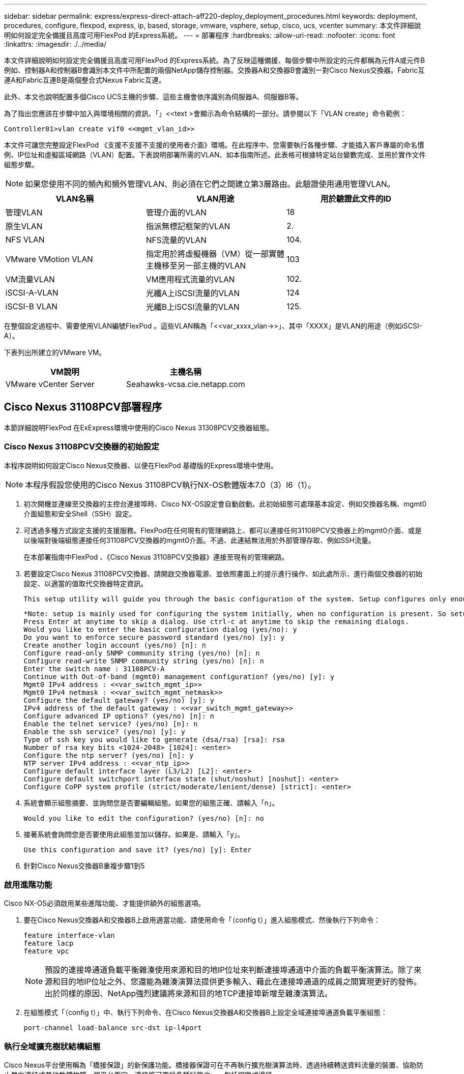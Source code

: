 ---
sidebar: sidebar 
permalink: express/express-direct-attach-aff220-deploy_deployment_procedures.html 
keywords: deployment, procedures, configure, flexpod, express, ip, based, storage, vmware, vsphere, setup, cisco, ucs, vcenter 
summary: 本文件詳細說明如何設定完全備援且高度可用FlexPod 的Express系統。 
---
= 部署程序
:hardbreaks:
:allow-uri-read: 
:nofooter: 
:icons: font
:linkattrs: 
:imagesdir: ./../media/


[role="lead"]
本文件詳細說明如何設定完全備援且高度可用FlexPod 的Express系統。為了反映這種備援、每個步驟中所設定的元件都稱為元件A或元件B例如、控制器A和控制器B會識別本文件中所配置的兩個NetApp儲存控制器。交換器A和交換器B會識別一對Cisco Nexus交換器。Fabric互連A和Fabric互連B是兩個整合式Nexus Fabric互連。

此外、本文也說明配置多個Cisco UCS主機的步驟、這些主機會依序識別為伺服器A、伺服器B等。

為了指出您應該在步驟中加入與環境相關的資訊、「」<<text >會顯示為命令結構的一部分。請參閱以下「VLAN create」命令範例：

....
Controller01>vlan create vif0 <<mgmt_vlan_id>>
....
本文件可讓您完整設定FlexPod 《支援不支援不支援的使用者介面》環境。在此程序中、您需要執行各種步驟、才能插入客戶專屬的命名慣例、IP位址和虛擬區域網路（VLAN）配置。下表說明部署所需的VLAN、如本指南所述。此表格可根據特定站台變數完成、並用於實作文件組態步驟。


NOTE: 如果您使用不同的頻內和頻外管理VLAN、則必須在它們之間建立第3層路由。此驗證使用通用管理VLAN。

|===
| VLAN名稱 | VLAN用途 | 用於驗證此文件的ID 


| 管理VLAN | 管理介面的VLAN | 18 


| 原生VLAN | 指派無標記框架的VLAN | 2. 


| NFS VLAN | NFS流量的VLAN | 104. 


| VMware VMotion VLAN | 指定用於將虛擬機器（VM）從一部實體主機移至另一部主機的VLAN | 103 


| VM流量VLAN | VM應用程式流量的VLAN | 102. 


| iSCSI-A-VLAN | 光纖A上iSCSI流量的VLAN | 124 


| iSCSI-B VLAN | 光纖B上iSCSI流量的VLAN | 125. 
|===
在整個設定過程中、需要使用VLAN編號FlexPod 。這些VLAN稱為「<<var_xxxx_vlan->>」、其中「XXXX」是VLAN的用途（例如iSCSI-A）。

下表列出所建立的VMware VM。

|===
| VM說明 | 主機名稱 


| VMware vCenter Server | Seahawks-vcsa.cie.netapp.com 
|===


== Cisco Nexus 31108PCV部署程序

本節詳細說明FlexPod 在ExExpress環境中使用的Cisco Nexus 31308PCV交換器組態。



=== Cisco Nexus 31108PCV交換器的初始設定

本程序說明如何設定Cisco Nexus交換器、以便在FlexPod 基礎版的Express環境中使用。


NOTE: 本程序假設您使用的Cisco Nexus 31108PCV執行NX-OS軟體版本7.0（3）I6（1）。

. 初次開機並連線至交換器的主控台連接埠時、Cisco NX-OS設定會自動啟動。此初始組態可處理基本設定、例如交換器名稱、mgmt0介面組態和安全Shell（SSH）設定。
. 可透過多種方式設定支援的支援服務。FlexPod在任何現有的管理網路上、都可以連接任何31108PCV交換器上的mgmt0介面、或是以後端對後端組態連接任何31108PCV交換器的mgmt0介面。不過、此連結無法用於外部管理存取、例如SSH流量。
+
在本部署指南中FlexPod 、《Cisco Nexus 31108PCV交換器》連接至現有的管理網路。

. 若要設定Cisco Nexus 31108PCV交換器、請開啟交換器電源、並依照畫面上的提示進行操作、如此處所示、進行兩個交換器的初始設定、以適當的值取代交換器特定資訊。
+
....
This setup utility will guide you through the basic configuration of the system. Setup configures only enough connectivity for management of the system.
....
+
....
*Note: setup is mainly used for configuring the system initially, when no configuration is present. So setup always assumes system defaults and not the current system configuration values.
Press Enter at anytime to skip a dialog. Use ctrl-c at anytime to skip the remaining dialogs.
Would you like to enter the basic configuration dialog (yes/no): y
Do you want to enforce secure password standard (yes/no) [y]: y
Create another login account (yes/no) [n]: n
Configure read-only SNMP community string (yes/no) [n]: n
Configure read-write SNMP community string (yes/no) [n]: n
Enter the switch name : 31108PCV-A
Continue with Out-of-band (mgmt0) management configuration? (yes/no) [y]: y
Mgmt0 IPv4 address : <<var_switch_mgmt_ip>>
Mgmt0 IPv4 netmask : <<var_switch_mgmt_netmask>>
Configure the default gateway? (yes/no) [y]: y
IPv4 address of the default gateway : <<var_switch_mgmt_gateway>>
Configure advanced IP options? (yes/no) [n]: n
Enable the telnet service? (yes/no) [n]: n
Enable the ssh service? (yes/no) [y]: y
Type of ssh key you would like to generate (dsa/rsa) [rsa]: rsa
Number of rsa key bits <1024-2048> [1024]: <enter>
Configure the ntp server? (yes/no) [n]: y
NTP server IPv4 address : <<var_ntp_ip>>
Configure default interface layer (L3/L2) [L2]: <enter>
Configure default switchport interface state (shut/noshut) [noshut]: <enter>
Configure CoPP system profile (strict/moderate/lenient/dense) [strict]: <enter>
....
. 系統會顯示組態摘要、並詢問您是否要編輯組態。如果您的組態正確、請輸入「n」。
+
....
Would you like to edit the configuration? (yes/no) [n]: no
....
. 接著系統會詢問您是否要使用此組態並加以儲存。如果是、請輸入「y」。
+
....
Use this configuration and save it? (yes/no) [y]: Enter
....
. 針對Cisco Nexus交換器B重複步驟1到5




=== 啟用進階功能

Cisco NX-OS必須啟用某些進階功能、才能提供額外的組態選項。

. 要在Cisco Nexus交換器A和交換器B上啟用適當功能、請使用命令「（config t）」進入組態模式、然後執行下列命令：
+
....
feature interface-vlan
feature lacp
feature vpc
....
+

NOTE: 預設的連接埠通道負載平衡雜湊使用來源和目的地IP位址來判斷連接埠通道中介面的負載平衡演算法。除了來源和目的地IP位址之外、您還能為雜湊演算法提供更多輸入、藉此在連接埠通道的成員之間實現更好的發佈。出於同樣的原因、NetApp強烈建議將來源和目的地TCP連接埠新增至雜湊演算法。

. 在組態模式「（config t）」中、執行下列命令、在Cisco Nexus交換器A和交換器B上設定全域連接埠通道負載平衡組態：
+
....
port-channel load-balance src-dst ip-l4port
....




=== 執行全域擴充樹狀結構組態

Cisco Nexus平台使用稱為「橋接保證」的新保護功能。橋接器保證可在不再執行擴充樹演算法時、透過持續轉送資料流量的裝置、協助防止單向連結或其他軟體故障。視平台而定、連接埠可置於多種狀態之一、包括網路或邊緣。

NetApp建議設定橋接保證、以便在預設情況下、所有連接埠都被視為網路連接埠。此設定會強制網路管理員檢閱每個連接埠的組態。此外、也會顯示最常見的組態錯誤、例如無法辨識的邊緣連接埠、或是未啟用橋接保證功能的鄰近端口。此外、讓擴充樹區塊許多連接埠而非太少、更安全、因為這會允許預設的連接埠狀態來增強網路的整體穩定性。

在新增伺服器、儲存設備和上行鏈路交換器時、請特別留意跨距樹狀結構的狀態、尤其是當它們不支援橋接保證時。在這種情況下、您可能需要變更連接埠類型、使連接埠成為作用中狀態。

預設會在邊緣連接埠上啟用橋接傳輸協定資料單元（BPDU）保護、做為另一層保護。為了避免網路中發生迴圈、如果此介面上看到來自其他交換器的BPDU、此功能會關閉連接埠。

在組態模式（「config t」）中、執行下列命令、在Cisco Nexus交換器A和交換器B上設定預設的擴充樹選項、包括預設連接埠類型和BPDU防護：

....
spanning-tree port type network default
spanning-tree port type edge bpduguard default
....


=== 定義VLAN

在設定具有不同VLAN的個別連接埠之前、必須先在交換器上定義第2層VLAN。命名VLAN也是一種很好的做法、以便日後輕鬆進行疑難排解。

在組態模式（「config t」）中、執行下列命令來定義及說明Cisco Nexus交換器A和交換器B上的第2層VLAN：

....
vlan <<nfs_vlan_id>>
  name NFS-VLAN
vlan <<iSCSI_A_vlan_id>>
  name iSCSI-A-VLAN
vlan <<iSCSI_B_vlan_id>>
  name iSCSI-B-VLAN
vlan <<vmotion_vlan_id>>
  name vMotion-VLAN
vlan <<vmtraffic_vlan_id>>
  name VM-Traffic-VLAN
vlan <<mgmt_vlan_id>>
  name MGMT-VLAN
vlan <<native_vlan_id>>
  name NATIVE-VLAN
exit
....


=== 設定存取和管理連接埠說明

就像為第2層VLAN指派名稱一樣、設定所有介面的說明有助於進行資源配置和疑難排解。

在每個交換器的組態模式（「config t」）中、輸入FlexPod 下列適用於整個過程的埠說明：



==== Cisco Nexus交換器A

....
int eth1/1
  description AFF A220-A e0M
int eth1/2
  description Cisco UCS FI-A mgmt0
int eth1/3
  description Cisco UCS FI-A eth1/1
int eth1/4
  description Cisco UCS FI-B eth1/1
int eth1/13
  description vPC peer-link 31108PVC-B 1/13
int eth1/14
  description vPC peer-link 31108PVC-B 1/14
....


==== Cisco Nexus交換器B

....
int eth1/1
  description AFF A220-B e0M
int eth1/2
  description Cisco UCS FI-B mgmt0
int eth1/3
  description Cisco UCS FI-A eth1/2
int eth1/4
  description Cisco UCS FI-B eth1/2
int eth1/13
  description vPC peer-link 31108PVC-B 1/13
int eth1/14
  description vPC peer-link 31108PVC-B 1/14
....


=== 設定伺服器與儲存管理介面

伺服器和儲存設備的管理介面通常只使用單一VLAN。因此、請將管理介面連接埠設定為存取連接埠。定義每個交換器的管理VLAN、並將擴充樹連接埠類型變更為EDGE。

在組態模式（「config t」）中、執行下列命令來設定伺服器和儲存設備的管理介面連接埠設定：



==== Cisco Nexus交換器A

....
int eth1/1-2
  switchport mode access
  switchport access vlan <<mgmt_vlan>>
  spanning-tree port type edge
  speed 1000
exit
....


==== Cisco Nexus交換器B

....
int eth1/1-2
  switchport mode access
  switchport access vlan <<mgmt_vlan>>
  spanning-tree port type edge
  speed 1000
exit
....


=== 新增NTP發佈介面



==== Cisco Nexus交換器A

在全域組態模式中、執行下列命令。

....
interface Vlan<ib-mgmt-vlan-id>
ip address <switch-a-ntp-ip>/<ib-mgmt-vlan-netmask-length>
no shutdown
exitntp peer <switch-b-ntp-ip> use-vrf default
....


==== Cisco Nexus交換器B

在全域組態模式中、執行下列命令。

....
interface Vlan<ib-mgmt-vlan-id>
ip address <switch- b-ntp-ip>/<ib-mgmt-vlan-netmask-length>
no shutdown
exitntp peer <switch-a-ntp-ip> use-vrf default
....


=== 執行虛擬連接埠通道全域組態

虛擬連接埠通道（vPC）可讓實體連接至兩個不同Cisco Nexus交換器的連結、顯示為連接至第三個裝置的單一連接埠通道。第三個裝置可以是交換器、伺服器或任何其他網路裝置。vPC可提供第2層多重路徑、讓您增加頻寬、在節點之間啟用多個平行路徑、以及在有替代路徑的情況下、進行負載平衡流量、藉此建立備援。

vPC具有下列優點：

* 讓單一裝置在兩個上游裝置之間使用連接埠通道
* 消除跨距樹狀傳輸協定封鎖的連接埠
* 提供無迴圈拓撲
* 使用所有可用的上行頻寬
* 在連結或裝置故障時提供快速融合
* 提供連結層級恢復能力
* 協助提供高可用度


vPC功能需要在兩個Cisco Nexus交換器之間進行一些初始設定、才能正常運作。如果使用後端對後端mgmt0組態、請使用介面上定義的位址、並使用ping '\<<switch_a_mgmt0_ip_addr>>VRF管理命令來驗證它們是否可以通訊。

在組態模式（「config t」）中、執行下列命令來設定兩個交換器的vPC全域組態：



==== Cisco Nexus交換器A

....
vpc domain 1
 role priority 10
peer-keepalive destination <<switch_B_mgmt0_ip_addr>> source <<switch_A_mgmt0_ip_addr>> vrf management
  peer-gateway
  auto-recovery
  ip arp synchronize
  int eth1/13-14
  channel-group 10 mode active
int Po10description vPC peer-link
switchport
switchport mode trunkswitchport trunk native vlan <<native_vlan_id>>
switchport trunk allowed vlan <<nfs_vlan_id>>,<<vmotion_vlan_id>>, <<vmtraffic_vlan_id>>, <<mgmt_vlan>, <<iSCSI_A_vlan_id>>, <<iSCSI_B_vlan_id>> spanning-tree port type network
vpc peer-link
no shut
exit
int Po13
description vPC ucs-FI-A
switchport mode trunk
switchport trunk native vlan <<native_vlan_id>>
switchport trunk allowed vlan <<vmotion_vlan_id>>, <<vmtraffic_vlan_id>>, <<mgmt_vlan>> spanning-tree port type network
mtu 9216
vpc 13
no shut
exit
int eth1/3
  channel-group 13 mode active
int Po14
description vPC ucs-FI-B
switchport mode trunk
switchport trunk native vlan <<native_vlan_id>>
switchport trunk allowed vlan <<vmotion_vlan_id>>, <<vmtraffic_vlan_id>>, <<mgmt_vlan>> spanning-tree port type network
mtu 9216
vpc 14
no shut
exit
int eth1/4
  channel-group 14 mode active
copy run start
....


==== Cisco Nexus交換器B

....
vpc domain 1
peer-switch
role priority 20
peer-keepalive destination <<switch_A_mgmt0_ip_addr>> source <<switch_B_mgmt0_ip_addr>> vrf management
  peer-gateway
  auto-recovery
  ip arp synchronize
  int eth1/13-14
  channel-group 10 mode active
int Po10
description vPC peer-link
switchport
switchport mode trunk
switchport trunk native vlan <<native_vlan_id>>
switchport trunk allowed vlan <<nfs_vlan_id>>,<<vmotion_vlan_id>>, <<vmtraffic_vlan_id>>, <<mgmt_vlan>>, <<iSCSI_A_vlan_id>>, <<iSCSI_B_vlan_id>> spanning-tree port type network
vpc peer-link
no shut
exit
int Po13
description vPC ucs-FI-A
switchport mode trunk
switchport trunk native vlan <<native_vlan_id>>
switchport trunk allowed vlan <<vmotion_vlan_id>>, <<vmtraffic_vlan_id>>, <<mgmt_vlan>> spanning-tree port type network
mtu 9216
vpc 13
no shut
exit
int eth1/3
  channel-group 13 mode active
int Po14
description vPC ucs-FI-B
switchport mode trunk
switchport trunk native vlan <<native_vlan_id>>
switchport trunk allowed vlan <<vmotion_vlan_id>>, <<vmtraffic_vlan_id>>, <<mgmt_vlan>> spanning-tree port type network
mtu 9216
vpc 14
no shut
exit
int eth1/4
  channel-group 14 mode active
copy run start
....

NOTE: 在本解決方案驗證中、使用的傳輸單元上限為9000。不過、根據應用程式需求、您可以設定適當的MTU值。務必在FlexPod 整個解決方案中設定相同的MTU值。元件之間的MTU組態不正確、會導致封包遭到丟棄。



=== 上行連結至現有的網路基礎架構

視可用的網路基礎架構而定、有數種方法和功能可用來上行鏈路FlexPod 到整個環境。如果存在現有的Cisco Nexus環境、NetApp建議使用VPC、將FlexPod 包含在該架構中的Cisco Nexus 31108PVc交換器上行鏈路至基礎架構。上行鏈路可以是10GbE基礎架構解決方案的10GbE上行鏈路、或是1GbE基礎架構解決方案的1GbE（若有需要）。上述程序可用來建立上行鏈路vPC至現有環境。完成組態設定後、請務必執行複本執行開始、將組態儲存在每個交換器上。



== NetApp儲存部署程序（第1部分）

本節說明NetApp AFF 的NetApp解決方案儲存部署程序。



=== NetApp儲存控制器AFF2xx系列安裝



==== NetApp Hardware Universe

。 https://hwu.netapp.com/Home/Index["NetApp Hardware Universe"^] （HWU）應用程式可為任何特定ONTAP 版本提供支援的硬體和軟體元件。它提供ONTAP 目前由支援的所有NetApp儲存設備的組態資訊。同時也提供元件相容性的表格。

確認ONTAP 您想要使用的硬體和軟體元件是否支援您打算安裝的版本的更新：

. 存取 http://hwu.netapp.com/Home/Index["HWU"^] 應用程式以檢視系統組態指南。選取「比較儲存系統」索引標籤、即可檢視ONTAP 不同版本的還原軟體與符合您所需規格的NetApp儲存設備之間的相容性。
. 或者、若要依儲存設備比較元件、請按一下「比較儲存系統」。


|===
| 控制器AFF2XX系列先決條件 


| 若要規劃儲存系統的實體位置、請參閱下列各節：電氣需求支援的電源線內建連接埠和纜線 
|===


==== 儲存控制器

請遵循中控制器的實體安裝程序 https://library-clnt.dmz.netapp.com/documentation/docweb/index.html?productID=62331&language=en-US["VA220文件AFF"^]。



=== NetApp ONTAP 產品9.5



==== 組態工作表

執行設定指令碼之前、請先完成產品手冊中的組態工作表。組態工作表可在中找到 http://docs.netapp.com/ontap-9/topic/com.netapp.doc.dot-cm-ssg/home.html["《軟件安裝指南》（英文）ONTAP"^] （可在中取得 http://docs.netapp.com/ontap-9/index.jsp["供應說明文件中心 ONTAP"^]）。下表說明ONTAP 了安裝及組態資訊的功能。


NOTE: 此系統是以雙節點無交換式叢集組態設定。

|===
| 叢集詳細資料 | 叢集詳細資料值 


| 叢集節點A IP位址 | \<<var_nodea_mgmt_ip>> 


| 叢集節點A網路遮罩 | \<<var_nodea_mgmt_mask>> 


| 叢集節點A閘道 | \<<var_nodea_mgmt_gateway>> 


| 叢集節點A名稱 | \<<var_nodeA>> 


| 叢集節點B IP位址 | \<<var_nodeB_mgmt_ip>> 


| 叢集節點B網路遮罩 | \<<var_nodeB_mgmt_mask>> 


| 叢集節點B閘道 | \<<var_nodeB_mgmt_gateway>> 


| 叢集節點B名稱 | \<<var_nodeB>> 


| S29.5 URL ONTAP | \<<var_url_boot_software>> 


| 叢集名稱 | \<<var_clustername>> 


| 叢集管理IP位址 | \<<var_clustermmgmt_ip>> 


| 叢集B閘道 | \<<var_clustermmgmt_gateway>> 


| 叢集B網路遮罩 | \<<var_clustermmgmt_mask>> 


| 網域名稱 | \<<var_domain_name>> 


| DNS伺服器IP（您可以輸入多個） | \<<var_DNs_server_ip>> 


| NTP伺服器A IP | << switch-A-ntp >> 


| NTP伺服器B IP | <<switch-b-ntp IP >> 
|===


==== 設定節點A

若要設定節點A、請完成下列步驟：

. 連接至儲存系統主控台連接埠。您應該會看到Loader-A提示。但是、如果儲存系統處於重新開機迴圈、請在看到以下訊息時按Ctrl-C退出自動開機迴圈：
+
....
Starting AUTOBOOT press Ctrl-C to abort...
....
. 允許系統開機。
+
....
autoboot
....
. 按Ctrl-C進入「開機」功能表。
+
如果ONTAP 是的話9.5不是要開機的軟體版本、請繼續執行下列步驟以安裝新軟體。如果ONTAP 是的話9.5是要開機的版本、請選取選項8和y以重新開機節點。接著、繼續執行步驟14。

. 若要安裝新軟體、請選取選項「7」。
. 輸入「y」執行升級。
. 選取「e0M」作為您要下載的網路連接埠。
. 輸入「y」立即重新開機。
. 在各自的位置輸入e0M的IP位址、網路遮罩和預設閘道。
+
....
<<var_nodeA_mgmt_ip>> <<var_nodeA_mgmt_mask>> <<var_nodeA_mgmt_gateway>>
....
. 輸入找到軟體的URL。
+

NOTE: 此Web伺服器必須可Ping。

. 按Enter輸入使用者名稱、表示沒有使用者名稱。
. 輸入「y」將新安裝的軟體設為預設值、以供後續重新開機使用。
. 輸入「y」重新啟動節點。
+
安裝新軟體時、系統可能會執行BIOS和介面卡的韌體升級、導致重新開機、並在Loader-A提示下停止可能。如果發生這些動作、系統可能會偏離此程序。

. 按Ctrl-C進入「開機」功能表。
. 選擇選項「4」以進行「乾淨組態」和「初始化所有磁碟」。
. 輸入「y」將磁碟歸零、重設組態、然後安裝新的檔案系統。
. 輸入「y」以清除磁碟上的所有資料。
+
根Aggregate的初始化與建立可能需要90分鐘以上才能完成、視所連接的磁碟數量和類型而定。初始化完成後、儲存系統會重新開機。請注意、SSD初始化所需時間大幅縮短。您可以在節點A的磁碟歸零時繼續進行節點B組態。

. 節點A正在初始化時、請開始設定節點B




==== 設定節點B

若要設定節點B、請完成下列步驟：

. 連接至儲存系統主控台連接埠。您應該會看到Loader-A提示。但是、如果儲存系統處於重新開機迴圈、請在看到以下訊息時按Ctrl-C退出自動開機迴圈：
+
....
Starting AUTOBOOT press Ctrl-C to abort...
....
. 按Ctrl-C進入「開機」功能表。
+
....
autoboot
....
. 出現提示時、請按Ctrl-C。
+
如果ONTAP 是的話9.5不是要開機的軟體版本、請繼續執行下列步驟以安裝新軟體。如果ONTAP 正在開機的版本為「版本9.4」、請選取選項8和y以重新開機節點。接著、繼續執行步驟14。

. 若要安裝新軟體、請選取選項7。
. 輸入「y」執行升級。
. 選取「e0M」作為您要下載的網路連接埠。
. 輸入「y」立即重新開機。
. 在各自的位置輸入e0M的IP位址、網路遮罩和預設閘道。
+
....
<<var_nodeB_mgmt_ip>> <<var_nodeB_mgmt_ip>><<var_nodeB_mgmt_gateway>>
....
. 輸入找到軟體的URL。
+

NOTE: 此Web伺服器必須可Ping。

+
....
<<var_url_boot_software>>
....
. 按Enter輸入使用者名稱、表示沒有使用者名稱
. 輸入「y」將新安裝的軟體設為預設值、以供後續重新開機使用。
. 輸入「y」重新啟動節點。
+
安裝新軟體時、系統可能會執行BIOS和介面卡的韌體升級、導致重新開機、並在Loader-A提示下停止可能。如果發生這些動作、系統可能會偏離此程序。

. 按Ctrl-C進入「開機」功能表。
. 選取選項4進行「乾淨組態」和「初始化所有磁碟」。
. 輸入「y」將磁碟歸零、重設組態、然後安裝新的檔案系統。
. 輸入「y」以清除磁碟上的所有資料。
+
根Aggregate的初始化與建立可能需要90分鐘以上才能完成、視所連接的磁碟數量和類型而定。初始化完成後、儲存系統會重新開機。請注意、SSD初始化所需時間大幅縮短。





=== 繼續節點A組態和叢集組態

從連接至儲存控制器A（節點A）主控台連接埠的主控台連接埠程式、執行節點設定指令碼。當第一次在節點上啟動時、會出現此指令碼ONTAP 。

節點和叢集設定程序ONTAP 在更新版9.5中略有變更。叢集設定精靈現在用於設定叢集中的第一個節點、而System Manager則用於設定叢集。

. 依照提示設定節點A
+
....
Welcome to the cluster setup wizard.
You can enter the following commands at any time:
  "help" or "?" - if you want to have a question clarified,
  "back" - if you want to change previously answered questions, and
  "exit" or "quit" - if you want to quit the cluster setup wizard.
     Any changes you made before quitting will be saved.
You can return to cluster setup at any time by typing "cluster setup".
To accept a default or omit a question, do not enter a value.
This system will send event messages and periodic reports to NetApp Technical Support. To disable this feature, enter
autosupport modify -support disable
within 24 hours.
Enabling AutoSupport can significantly speed problem determination and resolution should a problem occur on your system.
For further information on AutoSupport, see: http://support.netapp.com/autosupport/
Type yes to confirm and continue {yes}: yes
Enter the node management interface port [e0M]:
Enter the node management interface IP address: <<var_nodeA_mgmt_ip>>
Enter the node management interface netmask: <<var_nodeA_mgmt_mask>>
Enter the node management interface default gateway: <<var_nodeA_mgmt_gateway>>
A node management interface on port e0M with IP address <<var_nodeA_mgmt_ip>> has been created.
Use your web browser to complete cluster setup by accessing
https://<<var_nodeA_mgmt_ip>>
Otherwise, press Enter to complete cluster setup using the command line interface:
....
. 瀏覽至節點管理介面的IP位址。
+

NOTE: 也可以使用CLI執行叢集設定。本文件說明使用NetApp System Manager引導式設定的叢集設定。

. 按一下引導式設定以設定叢集。
. 輸入「」<<var_clustername>>作為叢集名稱、輸入「」<<var_nodeA>>」、然後針對您要設定的每個節點輸入「」。輸入您要用於儲存系統的密碼。選取「無交換器叢集」作為叢集類型。輸入叢集基礎授權。
. 您也可以輸入叢集、NFS和iSCSI的功能授權。
. 您會看到一則狀態訊息、指出正在建立叢集。此狀態訊息會循環顯示多個狀態。此程序需要幾分鐘的時間。
. 設定網路。
+
.. 取消選取「IP位址範圍」選項。
.. 在「Cluster Management IP Address（叢集管理IP位址）」欄位中輸入「\<<var_clustermmgmt_ip>>」、在「Netmask（子網路遮罩）」欄位中輸入「\<<var_mgmt_clustergateway>>」、並在「Gateway（閘道）」欄位中輸入「\<<var_mgmt_clustergateway>>」。使用Port（連接埠）欄位中的...選取器選取節點A的e0M
.. 節點A的節點管理IP已填入。在節點B中輸入「\<<var_nodea_mgmt_ip>>」
.. 在DNS Domain Name（DNS網域名稱）欄位中輸入「」。在DNS Server IP Address（DNS伺服器IP位址）欄位中輸入「\<<var_DNs_server_ip>>」。
+
您可以輸入多個DNS伺服器IP位址。

.. 在「Primary NTP Server（主要NTP伺服器）」欄位中輸入「\<<switch-A-ntp－ip>>」。
+
您也可以輸入替代NTP伺服器為「\<<switch- b-ntp - ip>>」。



. 設定支援資訊。
+
.. 如果您的環境需要Proxy才能存取AutoSupport 功能、請在Proxy URL中輸入URL。
.. 輸入事件通知的SMTP郵件主機和電子郵件地址。
+
您至少必須先設定事件通知方法、才能繼續進行。您可以選擇任何方法。



. 當表示叢集組態已完成時、請按一下管理叢集以設定儲存設備。




=== 繼續儲存叢集組態

儲存節點和基礎叢集的組態設定完成後、您可以繼續設定儲存叢集。



==== 歸零所有備用磁碟

若要將叢集中的所有備用磁碟歸零、請執行下列命令：

....
disk zerospares
....


==== 設定內建UTA2連接埠特性設定

. 執行「ucadmin show」命令來驗證目前的模式和目前的連接埠類型。
+
....
AFFA220-Clus::> ucadmin show
                       Current  Current    Pending  Pending    Admin
Node          Adapter  Mode     Type       Mode     Type       Status
------------  -------  -------  ---------  -------  ---------  -----------
AFFA220-Clus-01
              0c       cna      target     -        -          offline
AFFA220-Clus-01
              0d       cna      target     -        -          offline
AFFA220-Clus-01
              0e       cna      target     -        -          offline
AFFA220-Clus-01
              0f       cna      target     -        -          offline
AFFA220-Clus-02
              0c       cna      target     -        -          offline
AFFA220-Clus-02
              0d       cna      target     -        -          offline
AFFA220-Clus-02
              0e       cna      target     -        -          offline
AFFA220-Clus-02
              0f       cna      target     -        -          offline
8 entries were displayed.
....
. 驗證使用中連接埠的目前模式為「cna」、且目前類型設定為「target」。如果沒有、請執行下列命令來變更連接埠特性設定：
+
....
ucadmin modify -node <home node of the port> -adapter <port name> -mode cna -type target
....
+
連接埠必須離線才能執行上一個命令。若要使連接埠離線、請執行下列命令：

+
....
network fcp adapter modify -node <home node of the port> -adapter <port name> -state down
....
+

NOTE: 如果您變更了連接埠特性設定、則必須重新啟動每個節點、變更才會生效。





==== 啟用Cisco探索傳輸協定

若要在NetApp儲存控制器上啟用Cisco探索傳輸協定（CDP）、請執行下列命令：

....
node run -node * options cdpd.enable on
....


==== 在所有乙太網路連接埠上啟用連結層探索傳輸協定

執行下列命令、在儲存設備和網路交換器之間交換連結層探索傳輸協定（LLDP）鄰近資訊。此命令可在叢集中所有節點的所有連接埠上啟用LLDP。

....
node run * options lldp.enable on
....


==== 重新命名管理邏輯介面

若要重新命名管理邏輯介面（LIF）、請完成下列步驟：

. 顯示目前的管理LIF名稱。
+
....
network interface show –vserver <<clustername>>
....
. 重新命名叢集管理LIF。
+
....
network interface rename –vserver <<clustername>> –lif cluster_setup_cluster_mgmt_lif_1 –newname cluster_mgmt
....
. 重新命名節點B管理LIF。
+
....
network interface rename -vserver <<clustername>> -lif cluster_setup_node_mgmt_lif_AFF A220_A_1 - newname AFF A220-01_mgmt1
....




==== 設定叢集管理的自動還原

在叢集管理介面上設定「自動回復」參數。

....
network interface modify –vserver <<clustername>> -lif cluster_mgmt –auto-revert true
....


==== 設定服務處理器網路介面

若要為每個節點上的服務處理器指派靜態IPv6位址、請執行下列命令：

....
system service-processor network modify –node <<var_nodeA>> -address-family IPv4 –enable true – dhcp none –ip-address <<var_nodeA_sp_ip>> -netmask <<var_nodeA_sp_mask>> -gateway <<var_nodeA_sp_gateway>>
system service-processor network modify –node <<var_nodeB>> -address-family IPv4 –enable true – dhcp none –ip-address <<var_nodeB_sp_ip>> -netmask <<var_nodeB_sp_mask>> -gateway <<var_nodeB_sp_gateway>>
....

NOTE: 服務處理器IP位址應與節點管理IP位址位於相同的子網路中。



==== 在ONTAP 不支援的情況下啟用儲存容錯移轉

若要確認已啟用儲存容錯移轉、請在容錯移轉配對中執行下列命令：

. 驗證儲存容錯移轉的狀態。
+
....
storage failover show
....
+
無論是「」或「」、「」、「」都必須能夠執行接管。如果節點可以執行接管、請前往步驟3。

. 在兩個節點之一上啟用容錯移轉。
+
....
storage failover modify -node <<var_nodeA>> -enabled true
....
. 驗證雙節點叢集的HA狀態。
+

NOTE: 此步驟不適用於具有兩個以上節點的叢集。

+
....
cluster ha show
....
. 如果已設定高可用度、請前往步驟6。如果已設定高可用度、您會在發出命令時看到下列訊息：
+
....
High Availability Configured: true
....
. 僅為雙節點叢集啟用HA模式。
+
請勿針對具有兩個以上節點的叢集執行此命令、因為它會導致容錯移轉問題。

+
....
cluster ha modify -configured true
Do you want to continue? {y|n}: y
....
. 確認硬體輔助已正確設定、並視需要修改合作夥伴IP位址。
+
....
storage failover hwassist show
....
+
「Keeping Alive Status：錯誤：Not receive hwassist Keeping Alive alerts from Partner（保持活動狀態：錯誤：未收到合作夥伴的HWassist Keepive警示）」訊息表示未設定硬體輔助。執行下列命令以設定硬體輔助。

+
....
storage failover modify –hwassist-partner-ip <<var_nodeB_mgmt_ip>> -node <<var_nodeA>>
storage failover modify –hwassist-partner-ip <<var_nodeA_mgmt_ip>> -node <<var_nodeB>>
....




==== 在ONTAP 支援範圍內建立巨型框架MTU廣播網域

若要建立MTU為9000的資料廣播網域、請執行下列命令：

....
broadcast-domain create -broadcast-domain Infra_NFS -mtu 9000
broadcast-domain create -broadcast-domain Infra_iSCSI-A -mtu 9000
broadcast-domain create -broadcast-domain Infra_iSCSI-B -mtu 9000
....


==== 從預設廣播網域移除資料連接埠

10GbE資料連接埠用於iSCSI/NFS流量、這些連接埠應從預設網域中移除。不使用連接埠e0e和e0f、也應從預設網域中移除。

若要從廣播網域移除連接埠、請執行下列命令：

....
broadcast-domain remove-ports -broadcast-domain Default -ports <<var_nodeA>>:e0c, <<var_nodeA>>:e0d, <<var_nodeA>>:e0e, <<var_nodeA>>:e0f, <<var_nodeB>>:e0c, <<var_nodeB>>:e0d, <<var_nodeA>>:e0e, <<var_nodeA>>:e0f
....


==== 停用UTA2連接埠上的流程控制

在連接至外部裝置的所有UTA2連接埠上、停用流程控制是NetApp的最佳實務做法。若要停用流程控制、請執行下列命令：

....
net port modify -node <<var_nodeA>> -port e0c -flowcontrol-admin none
Warning: Changing the network port settings will cause a several second interruption in carrier. Do you want to continue? {y|n}: y
net port modify -node <<var_nodeA>> -port e0d -flowcontrol-admin none
Warning: Changing the network port settings will cause a several second interruption in carrier. Do you want to continue? {y|n}: y
net port modify -node <<var_nodeA>> -port e0e -flowcontrol-admin none
Warning: Changing the network port settings will cause a several second interruption in carrier. Do you want to continue? {y|n}: y
net port modify -node <<var_nodeA>> -port e0f -flowcontrol-admin none
Warning: Changing the network port settings will cause a several second interruption in carrier. Do you want to continue? {y|n}: y
net port modify -node <<var_nodeB>> -port e0c -flowcontrol-admin none
Warning: Changing the network port settings will cause a several second interruption in carrier. Do you want to continue? {y|n}: y
net port modify -node <<var_nodeB>> -port e0d -flowcontrol-admin none
Warning: Changing the network port settings will cause a several second interruption in carrier. Do you want to continue? {y|n}: y
net port modify -node <<var_nodeB>> -port e0e -flowcontrol-admin none
Warning: Changing the network port settings will cause a several second interruption in carrier. Do you want to continue? {y|n}: y
net port modify -node <<var_nodeB>> -port e0f -flowcontrol-admin none
Warning: Changing the network port settings will cause a several second interruption in carrier. Do you want to continue? {y|n}: y
....

NOTE: Cisco UCS Mini直接連線ONTAP 至不支援LACP。



==== 在NetApp ONTAP 產品架構中設定巨型框架

若要將ONTAP 靜態網路連接埠設定為使用巨型框架（通常MTU為9、000位元組）、請從叢集Shell執行下列命令：

....
AFF A220::> network port modify -node node_A -port e0e -mtu 9000
Warning: This command will cause a several second interruption of service on this network port.
Do you want to continue? {y|n}: y
AFF A220::> network port modify -node node_B -port e0e -mtu 9000
Warning: This command will cause a several second interruption of service on this network port.
Do you want to continue? {y|n}: y
AFF A220::> network port modify -node node_A -port e0f -mtu 9000
Warning: This command will cause a several second interruption of service on this network port.
Do you want to continue? {y|n}: y
AFF A220::> network port modify -node node_B -port e0f -mtu 9000
Warning: This command will cause a several second interruption of service on this network port.
Do you want to continue? {y|n}: y
....


==== 在ONTAP 不支援的環境中建立VLAN

若要在ONTAP 不支援的情況下建立VLAN、請完成下列步驟：

. 建立NFS VLAN連接埠、並將其新增至資料廣播網域。
+
....
network port vlan create –node <<var_nodeA>> -vlan-name e0e-<<var_nfs_vlan_id>>
network port vlan create –node <<var_nodeA>> -vlan-name e0f-<<var_nfs_vlan_id>>
network port vlan create –node <<var_nodeB>> -vlan-name e0e-<<var_nfs_vlan_id>>
network port vlan create –node <<var_nodeB>> -vlan-name e0f-<<var_nfs_vlan_id>>
broadcast-domain add-ports -broadcast-domain Infra_NFS -ports <<var_nodeA>>: e0e- <<var_nfs_vlan_id>>, <<var_nodeB>>: e0e-<<var_nfs_vlan_id>> , <<var_nodeA>>:e0f- <<var_nfs_vlan_id>>, <<var_nodeB>>:e0f-<<var_nfs_vlan_id>>
....
. 建立iSCSI VLAN連接埠、並將其新增至資料廣播網域。
+
....
network port vlan create –node <<var_nodeA>> -vlan-name e0e-<<var_iscsi_vlan_A_id>>
network port vlan create –node <<var_nodeA>> -vlan-name e0f-<<var_iscsi_vlan_B_id>>
network port vlan create –node <<var_nodeB>> -vlan-name e0e-<<var_iscsi_vlan_A_id>>
network port vlan create –node <<var_nodeB>> -vlan-name e0f-<<var_iscsi_vlan_B_id>>
broadcast-domain add-ports -broadcast-domain Infra_iSCSI-A -ports <<var_nodeA>>: e0e- <<var_iscsi_vlan_A_id>>,<<var_nodeB>>: e0e-<<var_iscsi_vlan_A_id>>
broadcast-domain add-ports -broadcast-domain Infra_iSCSI-B -ports <<var_nodeA>>: e0f- <<var_iscsi_vlan_B_id>>,<<var_nodeB>>: e0f-<<var_iscsi_vlan_B_id>>
....
. 建立管理VLAN連接埠。
+
....
network port vlan create –node <<var_nodeA>> -vlan-name e0m-<<mgmt_vlan_id>>
network port vlan create –node <<var_nodeB>> -vlan-name e0m-<<mgmt_vlan_id>>
....




==== 在ONTAP 功能不全的環境中建立集合體

包含根磁碟區的Aggregate會在ONTAP 執行功能不全的設定程序時建立。若要建立其他Aggregate、請判斷Aggregate名稱、要在其中建立集合體的節點、以及其中包含的磁碟數目。

若要建立Aggregate、請執行下列命令：

....
aggr create -aggregate aggr1_nodeA -node <<var_nodeA>> -diskcount <<var_num_disks>>
aggr create -aggregate aggr1_nodeB -node <<var_nodeB>> -diskcount <<var_num_disks>>
....
在組態中保留至少一個磁碟（選取最大的磁碟）作為備援磁碟。最佳實務做法是每種磁碟類型和大小至少要有一個備援磁碟機。

從五個磁碟開始、您可以在需要額外儲存設備時、將磁碟新增至集合體。

在磁碟零位調整完成之前、無法建立集合體。執行「aggr show」命令以顯示集合建立狀態。在「aggr1_nodeA」上線之前、請勿繼續。



==== 在ONTAP 中設定時區

若要設定時間同步並設定叢集上的時區、請執行下列命令：

....
timezone <<var_timezone>>
....

NOTE: 例如、美國東部的時區為「America/New_York」。開始輸入時區名稱後、按下分頁鍵查看可用選項。



==== 在ONTAP SURE中設定SNMP

若要設定SNMP、請完成下列步驟：

. 設定SNMP基本資訊、例如位置和聯絡人。在輪詢時、此資訊會顯示為SNMP中的「最重要位置」和「最重要聯絡人」變數。
+
....
snmp contact <<var_snmp_contact>>
snmp location “<<var_snmp_location>>”
snmp init 1
options snmp.enable on
....
. 設定SNMP設陷以傳送至遠端主機。
+
....
snmp traphost add <<var_snmp_server_fqdn>>
....




==== 在ONTAP 功能不均的情況下設定SNMPv1

若要設定SNMPv1、請設定稱為社群的共用秘密純文字密碼。

....
snmp community add ro <<var_snmp_community>>
....

NOTE: 請謹慎使用「全部刪除NMP社群」命令。如果其他監控產品使用社群字串、此命令會移除這些字串。



==== 在ONTAP 功能不均的情況下設定v3

v3要求您定義及設定使用者進行驗證。若要設定v3、請完成下列步驟：

. 執行「安全性snmpusers'」命令以檢視引擎ID。
. 建立名為「shnmpv3user"的使用者。
+
....
security login create -username snmpv3user -authmethod usm -application snmp
....
. 輸入驗證實體的引擎ID、然後選取「md5」作為驗證傳輸協定。
. 出現提示時、請輸入驗證傳輸協定的最小長度為8個字元的密碼。
. 選擇「des」作為隱私權傳輸協定。
. 出現提示時、請為隱私權傳輸協定輸入八個字元的最小長度密碼。




==== 在AutoSupport 不支援的情況下設定支援HTTPS ONTAP

NetApp AutoSupport 解決方案工具會透過HTTPS將支援摘要資訊傳送給NetApp。若要設定AutoSupport 靜態、請執行下列命令：

....
system node autosupport modify -node * -state enable –mail-hosts <<var_mailhost>> -transport https -support enable -noteto <<var_storage_admin_email>>
....


==== 建立儲存虛擬機器

若要建立基礎架構儲存虛擬機器（SVM）、請完成下列步驟：

. 執行「vserver create」命令。
+
....
vserver create –vserver Infra-SVM –rootvolume rootvol –aggregate aggr1_nodeA –rootvolume- security-style unix
....
. 將資料Aggregate新增至NetApp VSC的基礎架構VM Aggregate清單。
+
....
vserver modify -vserver Infra-SVM -aggr-list aggr1_nodeA,aggr1_nodeB
....
. 從SVM移除未使用的儲存傳輸協定、留下NFS和iSCSI。
+
....
vserver remove-protocols –vserver Infra-SVM -protocols cifs,ndmp,fcp
....
. 在基礎架構SVM SVM中啟用並執行NFS傳輸協定。
+
....
nfs create -vserver Infra-SVM -udp disabled
....
. 開啟NetApp NFS VAAI外掛程式的「VM vStorage」參數。然後、確認NFS已設定完成。
+
....
vserver nfs modify –vserver Infra-SVM –vstorage enabled
vserver nfs show
....
+

NOTE: 命令會在命令列中以「vserver」為前置、因為SVM先前稱為伺服器





==== 在ONTAP SURE中設定NFSv3

下表列出完成此組態所需的資訊。

|===
| 詳細資料 | 詳細資料值 


| ESXi裝載NFS IP位址 | \<<var_esxi_Hosta_nfs_ip>> 


| ESXi主機B NFS IP位址 | \<<var_esxi_hostb_nfs_ip>> 
|===
若要在SVM上設定NFS、請執行下列命令：

. 在預設匯出原則中為每個ESXi主機建立規則。
. 針對所建立的每個ESXi主機、指派規則。每個主機都有自己的規則索引。第一部ESXi主機的規則索引為1、第二部ESXi主機的規則索引為2、依此類推。
+
....
vserver export-policy rule create –vserver Infra-SVM -policyname default –ruleindex 1 –protocol nfs -clientmatch <<var_esxi_hostA_nfs_ip>> -rorule sys –rwrule sys -superuser sys –allow-suid falsevserver export-policy rule create –vserver Infra-SVM -policyname default –ruleindex 2 –protocol nfs -clientmatch <<var_esxi_hostB_nfs_ip>> -rorule sys –rwrule sys -superuser sys –allow-suid false
vserver export-policy rule show
....
. 將匯出原則指派給基礎架構SVM根Volume。
+
....
volume modify –vserver Infra-SVM –volume rootvol –policy default
....
+

NOTE: 如果您選擇在設定vSphere之後安裝匯出原則、NetApp VSC會自動處理匯出原則。如果未安裝、則必須在新增其他Cisco UCS B系列伺服器時建立匯出原則規則。





==== 在ONTAP 不支援的環境中建立iSCSI服務

若要建立iSCSI服務、請完成下列步驟：

. 在SVM上建立iSCSI服務。此命令也會啟動iSCSI服務、並設定SVM的iSCSI合格名稱（IQN）。確認iSCSI已設定。
+
....
iscsi create -vserver Infra-SVM
iscsi show
....




==== 在SVM根磁碟區ONTAP 建立負載共享鏡像

若要在ONTAP 效益管理系統中建立SVM根磁碟區的負載共享鏡像、請完成下列步驟：

. 在每個節點上建立一個磁碟區、做為基礎架構SVM根磁碟區的負載共用鏡像。
+
....
volume create –vserver Infra_Vserver –volume rootvol_m01 –aggregate aggr1_nodeA –size 1GB –type DPvolume create –vserver Infra_Vserver –volume rootvol_m02 –aggregate aggr1_nodeB –size 1GB –type DP
....
. 建立每15分鐘更新一次根磁碟區鏡射關係的工作排程。
+
....
job schedule interval create -name 15min -minutes 15
....
. 建立鏡射關係。
+
....
snapmirror create -source-path Infra-SVM:rootvol -destination-path Infra-SVM:rootvol_m01 -type LS -schedule 15min
snapmirror create -source-path Infra-SVM:rootvol -destination-path Infra-SVM:rootvol_m02 -type LS -schedule 15min
....
. 初始化鏡射關係、並確認已建立鏡射關係。
+
....
snapmirror initialize-ls-set -source-path Infra-SVM:rootvol snapmirror show
....




==== 設定ONTAP HTTPS存取功能

若要設定儲存控制器的安全存取、請完成下列步驟：

. 提高存取憑證命令的權限等級。
+
....
set -privilege diag
Do you want to continue? {y|n}: y
....
. 一般而言、自我簽署的憑證已經就緒。執行下列命令來驗證憑證：
+
....
security certificate show
....
. 對於顯示的每個SVM、憑證一般名稱應與SVM的DNS完整網域名稱（FQDN）相符。這四個預設憑證應該刪除、並由自我簽署的憑證或憑證授權單位的憑證來取代。
+
在建立憑證之前刪除過期的憑證是最佳做法。執行「安全憑證刪除」命令、刪除過期的憑證。在下列命令中、使用分頁完成功能來選取及刪除每個預設憑證。

+
....
security certificate delete [TAB] ...
Example: security certificate delete -vserver Infra-SVM -common-name Infra-SVM -ca Infra-SVM - type server -serial 552429A6
....
. 若要產生及安裝自我簽署的憑證、請以一次性命令的形式執行下列命令。為基礎架構虛擬機器和叢集SVM產生伺服器憑證。同樣地、請使用分頁完成功能來協助完成這些命令。
+
....
security certificate create [TAB] ...
Example: security certificate create -common-name infra-svm.netapp.com -type server -size 2048 - country US -state "North Carolina" -locality "RTP" -organization "NetApp" -unit "FlexPod" -email- addr "abc@netapp.com" -expire-days 365 -protocol SSL -hash-function SHA256 -vserver Infra-SVM
....
. 若要取得下列步驟所需參數的值、請執行「安全憑證show」命令。
. 啟用剛使用「伺服器啟用的true」和「用戶端啟用的假」參數建立的每個憑證。同樣地、請使用標籤完成。
+
....
security ssl modify [TAB] ...
Example: security ssl modify -vserver Infra-SVM -server-enabled true -client-enabled false -ca infra-svm.netapp.com -serial 55243646 -common-name infra-svm.netapp.com
....
. 設定並啟用SSL和HTTPS存取、以及停用HTTP存取。
+
....
system services web modify -external true -sslv3-enabled true
Warning: Modifying the cluster configuration will cause pending web service requests to be interrupted as the web servers are restarted.
Do you want to continue {y|n}: y
System services firewall policy delete -policy mgmt -service http -vserver <<var_clustername>>
....
+

NOTE: 有些命令會傳回錯誤訊息、指出該項目不存在、這是正常現象。

. 回復至管理權限層級、然後建立設定、讓SVM可供網路使用。
+
....
set –privilege admin
vserver services web modify –name spi|ontapi|compat –vserver * -enabled true
....




==== 在FlexVol 功能不全的環境中建立NetApp的功能ONTAP

若要建立NetApp FlexVol Ise®磁碟區、請輸入磁碟區名稱、大小及其存在的集合體。建立兩個VMware資料存放區磁碟區和一個伺服器開機磁碟區。

....
volume create -vserver Infra-SVM -volume infra_datastore_1 -aggregate aggr1_nodeA -size 500GB - state online -policy default -junction-path /infra_datastore_1 -space-guarantee none -percent- snapshot-space 0
volume create -vserver Infra-SVM -volume infra_datastore_2 -aggregate aggr1_nodeB -size 500GB - state online -policy default -junction-path /infra_datastore_2 -space-guarantee none -percent- snapshot-space 0
....
....
volume create -vserver Infra-SVM -volume infra_swap -aggregate aggr1_nodeA -size 100GB -state online -policy default -juntion-path /infra_swap -space-guarantee none -percent-snapshot-space 0 -snapshot-policy none
volume create -vserver Infra-SVM -volume esxi_boot -aggregate aggr1_nodeA -size 100GB -state online -policy default -space-guarantee none -percent-snapshot-space 0
....


==== 在ONTAP 支援功能方面啟用重複資料刪除技術

若要一天在適當的磁碟區上啟用重複資料刪除功能、請執行下列命令：

....
volume efficiency modify –vserver Infra-SVM –volume esxi_boot –schedule sun-sat@0
volume efficiency modify –vserver Infra-SVM –volume infra_datastore_1 –schedule sun-sat@0
volume efficiency modify –vserver Infra-SVM –volume infra_datastore_2 –schedule sun-sat@0
....


==== 在ONTAP 功能不均的情況下建立LUN

若要建立兩個開機邏輯單元編號（LUN）、請執行下列命令：

....
lun create -vserver Infra-SVM -volume esxi_boot -lun VM-Host-Infra-A -size 15GB -ostype vmware - space-reserve disabled
lun create -vserver Infra-SVM -volume esxi_boot -lun VM-Host-Infra-B -size 15GB -ostype vmware - space-reserve disabled
....

NOTE: 新增額外的Cisco UCS C系列伺服器時、必須建立額外的開機LUN。



==== 在ONTAP 不支援的環境中建立iSCSI LIF

下表列出完成此組態所需的資訊。

|===
| 詳細資料 | 詳細資料值 


| 儲存節點A iSCSI LIF01A | \<<var_nodea_iscs_lif01a_ip>> 


| 儲存節點A iSCSI LIF01A網路遮罩 | \<<var_nodea_iscs_lif01a_mask>> 


| 儲存節點A iSCSI LIF01B | \<<var_nodea_iscs_lif01b_ip>> 


| 儲存節點A iSCSI LIF01B網路遮罩 | \<<var_nodea_iscs_lif01b_mask>> 


| 儲存節點B iSCSI LIF01A | \<<var_nodeB_iscs_lif01a_ip>> 


| 儲存節點B iSCSI LIF01A網路遮罩 | \<<var_nodeB_iscs_lif01a_mask>> 


| 儲存節點B iSCSI LIF01B | \<<var_nodeB_iscs_lif01b_ip>> 


| 儲存節點B iSCSI LIF01B網路遮罩 | \<<var_nodeB_iscs_lif01b_mask>> 
|===
. 在每個節點上建立四個iSCSI生命期、兩個。
+
....
network interface create -vserver Infra-SVM -lif iscsi_lif01a -role data -data-protocol iscsi - home-node <<var_nodeA>> -home-port e0e-<<var_iscsi_vlan_A_id>> -address <<var_nodeA_iscsi_lif01a_ip>> -netmask <<var_nodeA_iscsi_lif01a_mask>> –status-admin up – failover-policy disabled –firewall-policy data –auto-revert false
network interface create -vserver Infra-SVM -lif iscsi_lif01b -role data -data-protocol iscsi - home-node <<var_nodeA>> -home-port e0f-<<var_iscsi_vlan_B_id>> -address <<var_nodeA_iscsi_lif01b_ip>> -netmask <<var_nodeA_iscsi_lif01b_mask>> –status-admin up – failover-policy disabled –firewall-policy data –auto-revert false
network interface create -vserver Infra-SVM -lif iscsi_lif02a -role data -data-protocol iscsi - home-node <<var_nodeB>> -home-port e0e-<<var_iscsi_vlan_A_id>> -address <<var_nodeB_iscsi_lif01a_ip>> -netmask <<var_nodeB_iscsi_lif01a_mask>> –status-admin up – failover-policy disabled –firewall-policy data –auto-revert false
network interface create -vserver Infra-SVM -lif iscsi_lif02b -role data -data-protocol iscsi - home-node <<var_nodeB>> -home-port e0f-<<var_iscsi_vlan_B_id>> -address <<var_nodeB_iscsi_lif01b_ip>> -netmask <<var_nodeB_iscsi_lif01b_mask>> –status-admin up – failover-policy disabled –firewall-policy data –auto-revert false
network interface show
....




==== 建立ONTAP NFS LIF

下表列出完成此組態所需的資訊。

|===
| 詳細資料 | 詳細資料值 


| 儲存節點A NFS LIF 01 A IP | \<<var_nodea_nfs_lif_01_a_ip>> 


| 儲存節點NFS LIF 01網路遮罩 | \<<var_nodea_nfs_lif_01_a_mask>> 


| 儲存節點A NFS LIF 01 b IP | \<<var_nodea_nfs_lif_01_b_ip>> 


| 儲存節點a NFS LIF 01 b網路遮罩 | \<<var_nodea_nfs_lif_01_b_mask>> 


| 儲存節點B NFS LIF 02 A IP | \<<var_nodeB_nfs_lif_02_a_ip>> 


| 儲存節點B NFS LIF 02 A網路遮罩 | \<<var_nodeB_nfs_lif_02_a_mask>> 


| 儲存節點B NFS LIF 02 b IP | \<<var_nodeB_nfs_lif_02_b_ip>> 


| 儲存節點B NFS LIF 02 b網路遮罩 | \<<var_nodeB_nfs_lif_02_b_mask>> 
|===
. 建立NFS LIF。
+
....
network interface create -vserver Infra-SVM -lif nfs_lif01_a -role data -data-protocol nfs -home- node <<var_nodeA>> -home-port e0e-<<var_nfs_vlan_id>> –address <<var_nodeA_nfs_lif_01_a_ip>> - netmask << var_nodeA_nfs_lif_01_a_mask>> -status-admin up –failover-policy broadcast-domain-wide – firewall-policy data –auto-revert true
network interface create -vserver Infra-SVM -lif nfs_lif01_b -role data -data-protocol nfs -home- node <<var_nodeA>> -home-port e0f-<<var_nfs_vlan_id>> –address <<var_nodeA_nfs_lif_01_b_ip>> - netmask << var_nodeA_nfs_lif_01_b_mask>> -status-admin up –failover-policy broadcast-domain-wide – firewall-policy data –auto-revert true
network interface create -vserver Infra-SVM -lif nfs_lif02_a -role data -data-protocol nfs -home- node <<var_nodeB>> -home-port e0e-<<var_nfs_vlan_id>> –address <<var_nodeB_nfs_lif_02_a_ip>> - netmask << var_nodeB_nfs_lif_02_a_mask>> -status-admin up –failover-policy broadcast-domain-wide – firewall-policy data –auto-revert true
network interface create -vserver Infra-SVM -lif nfs_lif02_b -role data -data-protocol nfs -home- node <<var_nodeB>> -home-port e0f-<<var_nfs_vlan_id>> –address <<var_nodeB_nfs_lif_02_b_ip>> - netmask << var_nodeB_nfs_lif_02_b_mask>> -status-admin up –failover-policy broadcast-domain-wide – firewall-policy data –auto-revert true
network interface show
....




==== 新增基礎架構SVM管理員

下表列出完成此組態所需的資訊。

|===
| 詳細資料 | 詳細資料值 


| Vsmgmt IP | \<<var_svm_mgmt_ip>> 


| Vsmgmt網路遮罩 | \<<var_svm_mgmt_mask>> 


| Vsmgmt預設閘道 | \<<var_svm_mgmt_gateway>> 
|===
若要將基礎架構SVM管理員和SVM管理LIF新增至管理網路、請完成下列步驟：

. 執行下列命令：
+
....
network interface create –vserver Infra-SVM –lif vsmgmt –role data –data-protocol none –home-node <<var_nodeB>> -home-port e0M –address <<var_svm_mgmt_ip>> -netmask <<var_svm_mgmt_mask>> - status-admin up –failover-policy broadcast-domain-wide –firewall-policy mgmt –auto-revert true
....
+

NOTE: 此處的SVM管理IP應與儲存叢集管理IP位於相同的子網路中。

. 建立預設路由、以允許SVM管理介面到達外部環境。
+
....
network route create –vserver Infra-SVM -destination 0.0.0.0/0 –gateway <<var_svm_mgmt_gateway>> network route show
....
. 設定SVM「vsadmin」使用者的密碼、然後解除鎖定使用者。
+
....
security login password –username vsadmin –vserver Infra-SVM
Enter a new password: <<var_password>>
Enter it again: <<var_password>>
security login unlock –username vsadmin –vserver
....




== Cisco UCS伺服器組態



=== Cisco UCS基礎FlexPod

執行Cisco UCS 6324的初始設定FlexPod 、以利支援各種環境的互連架構。

本節提供使用FlexPod Cisco UCS Manger設定Cisco UCS以在功能豐富的環境中使用的詳細程序。



=== Cisco UCS網路互連6324 A

Cisco UCS使用存取層網路和伺服器。這款高效能的新一代伺服器系統、可為資料中心提供高度的工作負載敏捷度與擴充性。

Cisco UCS Manager 4.0(1b)支援6324 Fabric互連、可將Fabric互連整合至Cisco UCS機箱、並針對較小的部署環境提供整合式解決方案。Cisco UCS Mini可簡化系統管理、並為低規模部署節省成本。

硬體與軟體元件支援Cisco的統一化架構、可在單一整合式網路卡上執行多種類型的資料中心流量。



=== 初始系統設定

第一次存取Cisco UCS網域中的網路互連時、設定精靈會提示您輸入設定系統所需的下列資訊：

* 安裝方法（GUI或CLI）
* 設定模式（從完整系統備份或初始設定還原）
* 系統組態類型（獨立式或叢集組態）
* 系統名稱
* 管理密碼
* 管理連接埠的IPV4位址和子網路遮罩、或IPv6位址和前置碼
* 預設閘道IPV4或IPv6位址
* DNS伺服器的IPV4或IPv6位址
* 預設網域名稱


下表列出在Fabric Interconnect A上完成Cisco UCS初始組態所需的資訊

|===
| 詳細資料 | 詳細資料/價值 


| 系統名稱  | \<<var_UCS叢集名稱>> 


| 管理密碼 | \<<var_password >> 


| 管理IP位址：網路互連A | \<<var_ucsa_mgmt_ip>> 


| 管理網路遮罩：網路互連a | \<<var_ucsa_mgmt_mask>> 


| 預設閘道：網路互連A | \<<var_ucsa_mgmt_gateway>> 


| 叢集IP位址 | \<<var_UCS叢集_ip>> 


| DNS伺服器IP位址 | \<<var_nameserver_ip>> 


| 網域名稱 | \<<var_domain_name>> 
|===
若要設定Cisco UCS以供FlexPod 在不完整的環境中使用、請完成下列步驟：

. 連接至第一個Cisco UCS 6324 Fabric InterConnect A的主控台連接埠
+
....
Enter the configuration method. (console/gui) ? console

  Enter the setup mode; setup newly or restore from backup. (setup/restore) ? setup

  You have chosen to setup a new Fabric interconnect. Continue? (y/n): y

  Enforce strong password? (y/n) [y]: Enter

  Enter the password for "admin":<<var_password>>
  Confirm the password for "admin":<<var_password>>

  Is this Fabric interconnect part of a cluster(select 'no' for standalone)? (yes/no) [n]: yes

  Enter the switch fabric (A/B) []: A

  Enter the system name: <<var_ucs_clustername>>

  Physical Switch Mgmt0 IP address : <<var_ucsa_mgmt_ip>>

  Physical Switch Mgmt0 IPv4 netmask : <<var_ucsa_mgmt_mask>>

  IPv4 address of the default gateway : <<var_ucsa_mgmt_gateway>>

  Cluster IPv4 address : <<var_ucs_cluster_ip>>

  Configure the DNS Server IP address? (yes/no) [n]: y

       DNS IP address : <<var_nameserver_ip>>

  Configure the default domain name? (yes/no) [n]: y
Default domain name: <<var_domain_name>>

  Join centralized management environment (UCS Central)? (yes/no) [n]: no

 NOTE: Cluster IP will be configured only after both Fabric Interconnects are initialized. UCSM will be functional only after peer FI is configured in clustering mode.

  Apply and save the configuration (select 'no' if you want to re-enter)? (yes/no): yes
  Applying configuration. Please wait.

  Configuration file - Ok
....
. 檢閱主控台顯示的設定。如果正確、請回答「是」以套用並儲存組態。
. 等待登入提示、確認組態已儲存。


下表列出在Fabric Interconnect B上完成Cisco UCS初始組態所需的資訊

|===
| 詳細資料 | 詳細資料/價值 


| 系統名稱  | \<<var_UCS叢集名稱>> 


| 管理密碼 | \<<var_password >> 


| 管理IP位址- FI B | \<<var_UCSb_mgmt_ip>> 


| 管理Netmask-FI B | \<<var_UCSb_mgmt_mask>> 


| 預設閘道- FI B | \<<var_UCSb_mgmt_gateway>> 


| 叢集IP位址 | \<<var_UCS叢集_ip>> 


| DNS伺服器IP位址 | \<<var_nameserver_ip>> 


| 網域名稱 | \<<var_domain_name>> 
|===
. 連接至第二個Cisco UCS 6324 Fabric InterConnect B上的主控台連接埠
+
....
 Enter the configuration method. (console/gui) ? console

  Installer has detected the presence of a peer Fabric interconnect. This Fabric interconnect will be added to the cluster. Continue (y/n) ? y

  Enter the admin password of the peer Fabric interconnect:<<var_password>>
    Connecting to peer Fabric interconnect... done
    Retrieving config from peer Fabric interconnect... done
    Peer Fabric interconnect Mgmt0 IPv4 Address: <<var_ucsb_mgmt_ip>>
    Peer Fabric interconnect Mgmt0 IPv4 Netmask: <<var_ucsb_mgmt_mask>>
    Cluster IPv4 address: <<var_ucs_cluster_address>>

    Peer FI is IPv4 Cluster enabled. Please Provide Local Fabric Interconnect Mgmt0 IPv4 Address

  Physical Switch Mgmt0 IP address : <<var_ucsb_mgmt_ip>>


  Apply and save the configuration (select 'no' if you want to re-enter)? (yes/no): yes
  Applying configuration. Please wait.

  Configuration file - Ok
....
. 等待登入提示確認組態已儲存。




=== 登入Cisco UCS Manager

若要登入Cisco Unified Computing System（UCS）環境、請完成下列步驟：

. 開啟網頁瀏覽器、然後瀏覽至Cisco UCS Fabric互連叢集位址。
+
在配置Cisco UCS Manager的第二個Fabric互連之後、您可能需要等待至少5分鐘。

. 按一下「Launch UCS Manager（啟動UCS管理程式）」連結以啟動Cisco UCS Manager。
. 接受必要的安全性憑證。
. 出現提示時、輸入admin作為使用者名稱、然後輸入管理員密碼。
. 按一下登入以登入Cisco UCS Manager。




=== Cisco UCS Manager軟體版本4.0（1b）

本文件假設使用Cisco UCS Manager軟體版本4.0（1b）。若要升級Cisco UCS Manager軟體和Cisco UCS 6324 Fabric互連軟體、請參閱  https://www.cisco.com/c/en/us/support/servers-unified-computing/ucs-manager/products-installation-and-configuration-guides-list.html["Cisco UCS Manager安裝與升級指南。"^]



=== 設定Cisco UCS Call Home

Cisco強烈建議您在Cisco UCS Manager中設定「呼叫首頁」。設定「呼叫中心」可加速支援案例的解決。若要設定「來電主頁」、請完成下列步驟：

. 在Cisco UCS Manager中、按一下左側的「管理」。
. 選取「全部」>「通訊管理」>「撥打住家電話」。
. 將狀態變更為「開啟」。
. 根據您的管理偏好填寫所有欄位、然後按一下「Save changes and OK（儲存變更並確定）」以完成「Call Home（呼叫主頁）」的設定。




=== 新增IP位址區塊以供鍵盤、視訊和滑鼠存取

若要在Cisco UCS環境中建立頻內伺服器鍵盤、視訊、滑鼠（KVM）存取的IP位址區塊、請完成下列步驟：

. 在Cisco UCS Manager中、按一下左側的LAN。
. 展開「資源池」>「根」>「IP資源池」。
. 在IP Pool ext-mgmt上按一下滑鼠右鍵、然後選取Create Block of ipv4 Addresses。
. 輸入區塊的起始IP位址、所需的IP位址數目、以及子網路遮罩和閘道資訊。
+
image:express-direct-attach-aff220-deploy_image7.png["錯誤：缺少圖形影像"]

. 按一下「確定」以建立區塊。
. 在確認訊息中按一下「OK（確定）」。




=== 將Cisco UCS同步至NTP

若要將Cisco UCS環境與Nexus交換器中的NTP伺服器同步、請完成下列步驟：

. 在Cisco UCS Manager中、按一下左側的「管理」。
. 展開All（全部）> Time Zone Management（時區管理）。
. 選取時區。
. 在「內容」窗格中、於「時區」功能表中選取適當的時區。
. 按一下儲存變更、然後按一下確定。
. 按一下新增NTP伺服器。
. 輸入「<switch-A-ntp-ip>或<Nexus A-mgmt-ip>'」、然後按一下「OK（確定）」。按一下「確定」。
+
image:express-direct-attach-aff220-deploy_image8.png["錯誤：缺少圖形影像"]

. 按一下新增NTP伺服器。
. 輸入「<switch-b-ntp-ip>'或<Nexus B-mgmt-ip>'、然後按一下「OK（確定）」。按一下確認上的「OK（確定）」。
+
image:express-direct-attach-aff220-deploy_image9.png["錯誤：缺少圖形影像"]





=== 編輯機箱探索原則

設定探索原則可簡化Cisco UCS B系列機箱的新增作業、以及其他架構延伸器的新增作業、以進一步提升Cisco UCS C系列連線能力。若要修改機箱探索原則、請完成下列步驟：

. 在Cisco UCS Manager中、按一下左側的「Equipment（設備）」、然後在第二份清單中選取「Equipment（設備）」。
. 在右窗格中、選取原則索引標籤。
. 在「Global Policies（全球政策）」下、將「Chassis/FEX Discovery Policy（機箱/ FEX探索政策）」設定為符合機箱或光纖擴充器（FEXes）與光纖互連之間纜線的最小上行鏈路連接埠數量。
. 將連結群組偏好設定設為連接埠通道。如果正在設定的環境包含大量的多點傳送流量、請將多點傳送硬體雜湊設定設為已啟用。
. 按一下儲存變更。
. 按一下「確定」。




=== 啟用伺服器、上行鏈路和儲存連接埠

若要啟用伺服器和上行鏈路連接埠、請完成下列步驟：

. 在Cisco UCS Manager的導覽窗格中、選取設備索引標籤。
. 展開「Equipment（設備）」>「Fabric Interconnects（光纖互連）」>「Fabric Interconnect A（光纖互連
. 展開乙太網路連接埠。
. 選取連接至Cisco Nexus 31108交換器的連接埠1和2、按一下滑鼠右鍵、然後選取「Configure as Uplink Port（設定為上行鏈路連接埠）」。
. 按一下「Yes（是）」以確認上行鏈路連接埠、然後按一下「OK
. 選取連接至NetApp儲存控制器的連接埠3和4、按一下滑鼠右鍵、然後選取「Configure as Appliance Port（設定為應用裝置連接埠）」。
. 按一下「是」確認應用裝置連接埠。
. 在Configure as Appliance Port（設定為應用裝置連接埠）視窗中、按一下OK（確定） 
. 按一下「確定」以確認。
. 在左窗格中、選取「Fabric Interconnect A（光纖互連A）」下的「固定模組」 
. 在「Ethernet Portes（乙太網路連接埠）」索引標籤中、確認「If role（如果角色）」欄中的連接埠已正確設定。如果擴充性連接埠上已設定任何連接埠C系列伺服器、請按一下該連接埠以驗證連接埠的連線能力。
+
image:express-direct-attach-aff220-deploy_image10.png["錯誤：缺少圖形影像"]

. 展開「Equipment（設備）」>「Fabric Interconnects（光纖互連）」>「Fabric Interconnect B（光纖互連
. 展開乙太網路連接埠。
. 選取連接至Cisco Nexus 31108交換器的乙太網路連接埠1和2、按一下滑鼠右鍵、然後選取「Configure as Uplink Port（設定為上行鏈路連接埠）」。
. 按一下「Yes（是）」以確認上行鏈路連接埠、然後按一下「OK
. 選取連接至NetApp儲存控制器的連接埠3和4、按一下滑鼠右鍵、然後選取「Configure as Appliance Port（設定為應用裝置連接埠）」。
. 按一下「是」確認應用裝置連接埠。
. 在Configure as Appliance Port（設定為應用裝置連接埠）視窗中、按一下OK（確定）
. 按一下「確定」以確認。
. 在左窗格中、選取「Fabric Interconnect B（光纖互連B）」下的「固定模組」 
. 在「Ethernet Portes（乙太網路連接埠）」索引標籤中、確認「If role（如果角色）」欄中的連接埠已正確設定。如果擴充性連接埠上已設定任何連接埠C系列伺服器、請按一下該連接埠來驗證連接埠的連線能力。
+
image:express-direct-attach-aff220-deploy_image11.png["錯誤：缺少圖形影像"]





=== 建立Cisco Nexus 31108交換器的上行鏈路連接埠通道

若要在Cisco UCS環境中設定必要的連接埠通道、請完成下列步驟：

. 在Cisco UCS Manager中、選取導覽窗格中的LAN索引標籤。
+

NOTE: 在此程序中、建立了兩個連接埠通道：一個從Fabric A連接至Cisco Nexus 31108交換器、另一個從Fabric B連接至Cisco Nexus 31108交換器。如果您使用的是標準交換器、請相應地修改此程序。如果您在Fabric Interconnects上使用1 Gigabit乙太網路（1GbE）交換器和GLC-T SFP、則Fabric Interconnects中乙太網路連接埠1/1和1/2的介面速度必須設定為1Gbps。

. 在LAN > LAN Cloud下、展開Fabric A樹狀結構。
. 在連接埠通道上按一下滑鼠右鍵。
. 選取建立連接埠通道。
. 輸入13作為連接埠通道的唯一ID。
. 輸入vPC-13-Nexus作為連接埠通道名稱。
. 按一下「下一步」
+
image:express-direct-attach-aff220-deploy_image12.png["錯誤：缺少圖形影像"]

. 選取要新增至連接埠通道的下列連接埠：
+
.. 插槽ID 1和連接埠1
.. 插槽ID 1和連接埠2


. 按一下>>將連接埠新增至連接埠通道。
. 按一下「Finish（完成）」以建立連接埠通道。按一下「確定」。
. 在「連接埠通道」下、選取新建立的連接埠通道。
+
連接埠通道的整體狀態應為「up」（正常）。

. 在導覽窗格的「LAN」>「LAN Cloud」下、展開「Fabric B」樹狀結構。
. 在連接埠通道上按一下滑鼠右鍵。
. 選取建立連接埠通道。
. 輸入14作為連接埠通道的唯一ID。
. 輸入vPC-14-Nexus作為連接埠通道名稱。按一下「下一步」
. 選取要新增至連接埠通道的下列連接埠：
+
.. 插槽ID 1和連接埠1
.. 插槽ID 1和連接埠2


. 按一下>>將連接埠新增至連接埠通道。
. 按一下「Finish（完成）」以建立連接埠通道。按一下「確定」。
. 在「連接埠通道」下、選取新建立的連接埠通道。
. 連接埠通道的整體狀態應為「up」（正常）。




=== 建立組織（選用）

組織用於組織資源、並限制對IT組織內各種群組的存取、進而實現多租戶共享運算資源。


NOTE: 雖然本文件並未假設組織使用、但本程序提供建立組織的指示。

若要在Cisco UCS環境中設定組織、請完成下列步驟：

. 在Cisco UCS Manager中、從視窗頂端工具列的「New（新增）」功能表中、選取「Create Organization（建立組織）」。
. 輸入組織名稱。
. 選用：輸入組織的說明。按一下「確定」。
. 在確認訊息中按一下「OK（確定）」。




=== 設定儲存應用裝置連接埠和儲存VLAN

若要設定儲存應用裝置連接埠和儲存VLAN、請完成下列步驟：

. 在Cisco UCS Manager中、選取LAN索引標籤。
. 展開應用裝置雲端。
. 在應用裝置雲端下的VLAN上按一下滑鼠右鍵。
. 選取「建立VLAN」。
. 輸入NFS-VLAN做為基礎架構NFS VLAN的名稱。
. 保持選取「Common（一般）」/「Global（全
. 輸入「」<<var_nfs_vlan_id>>作為VLAN ID。
. 將「Sharing Type（共用類型）」設為「None（無
+
image:express-direct-attach-aff220-deploy_image13.jpeg["錯誤：缺少圖形影像"]

. 按一下「確定」、然後再按一下「確定」以建立VLAN。
. 在應用裝置雲端下的VLAN上按一下滑鼠右鍵。
. 選取「建立VLAN」。
. 輸入isciSCSI-A-VLAN作為基礎架構iSCSI Fabric A VLAN的名稱。
. 保持選取「Common（一般）」/「Global（全
. 在VLAN ID中輸入「\<<var_iscsiscsa-a_vlan_id>>」。
. 按一下「確定」、然後再按一下「確定」以建立VLAN。
. 在應用裝置雲端下的VLAN上按一下滑鼠右鍵。
. 選取「建立VLAN」。
. 輸入isciSCSI-B-VLAN作為基礎架構iSCSI Fabric B VLAN的名稱。
. 保持選取「Common（一般）」/「Global（全
. 在VLAN ID中輸入「\<<var_iSCSI-b_vlan_id>>_'。
. 按一下「確定」、然後再按一下「確定」以建立VLAN。
. 在應用裝置雲端下的VLAN上按一下滑鼠右鍵。
. 選取「建立VLAN」。
. 輸入Native VLAN做為原生VLAN的名稱。
. 保持選取「Common（一般）」/「Global（全
. 在VLAN ID中輸入「」。
. 按一下「確定」、然後再按一下「確定」以建立VLAN。
+
image:express-direct-attach-aff220-deploy_image14.png["錯誤：缺少圖形影像"]

. 在導覽窗格的「LAN」>「Policies」下、展開「Appliance」、然後在「Network Control Policies」（網路控制原則）上按一下滑鼠右鍵。
. 選取「建立網路控制原則」。
. 將原則命名為「Enable_CDP_LLPD」、然後選取CDP旁的「已啟用」。
. 啟用LLDP的傳輸和接收功能。
+
image:express-direct-attach-aff220-deploy_image15.png["錯誤：缺少圖形影像"]

. 按一下「確定」、然後再按一下「確定」以建立原則。
. 在導覽窗格的「LAN」>「應用裝置雲端」下、展開「Fabric A」樹狀結構。
. 展開介面。
. 選取應用裝置介面1/3。
. 在「User Label（使用者標籤）」欄位中、輸入指出儲存控制器連接埠的資訊、例如「<storage _controller _01_name>:e0e」。按一下「Save changes and OK（儲存變更並確定
. 選取「Enable（啟用）CDP網路控制原則」、然後選取「Save changes（儲存變更）」和「OK（確定）」。
. 在VLAN下、選取isciSCSI-A-VLAN、NFS VLAN和原生VLAN。將Native VLAN設為原生VLAN。清除預設的VLAN選擇。
. 按一下「Save changes and OK（儲存變更並確定
+
image:express-direct-attach-aff220-deploy_image16.png["錯誤：缺少圖形影像"]

. 在「Fabric A（結構A）」下選取「Appliance介面1/4
. 在「User Label（使用者標籤）」欄位中、輸入指出儲存控制器連接埠的資訊、例如「<storage _controller _02_name>:e0e」。按一下「Save changes and OK（儲存變更並確定
. 選取「Enable（啟用）CDP網路控制原則」、然後選取「Save changes（儲存變更）」和「OK（確定）」。
. 在VLAN下、選取isciSCSI-A-VLAN、NFS VLAN和原生VLAN。
. 將Native VLAN設為原生VLAN。 
. 清除預設的VLAN選擇。
. 按一下「Save changes and OK（儲存變更並確定
. 在導覽窗格的「LAN」>「應用裝置雲端」下、展開「Fabric B」樹狀結構。
. 展開介面。
. 選取應用裝置介面1/3。
. 在「User Label（使用者標籤）」欄位中、輸入指出儲存控制器連接埠的資訊、例如「<storage _controller _01_name>:e0f'（儲存控制器名稱>:e0f）」。按一下「Save changes and OK（儲存變更並確定
. 選取「Enable（啟用）CDP網路控制原則」、然後選取「Save changes（儲存變更）」和「OK（確定）」。
. 在「VLAN」下、選取「iSCSI-B-VLAN」、「NFS VLAN」和「原生VLAN」。將Native VLAN設為原生VLAN。取消選取預設VLAN。
+
image:express-direct-attach-aff220-deploy_image17.png["錯誤：缺少圖形影像"]

. 按一下「Save changes and OK（儲存變更並確定
. 在「Fabric B」下選取「Appliance介面1/4」
. 在「User Label（使用者標籤）」欄位中、輸入指出儲存控制器連接埠的資訊、例如「<storage _controller _02_name>:e0f'（儲存控制器名稱>:e0f）」。按一下「Save changes and OK（儲存變更並確定
. 選取「Enable（啟用）CDP網路控制原則」、然後選取「Save changes（儲存變更）」和「OK（確定）」。
. 在「VLAN」下、選取「iSCSI-B-VLAN」、「NFS VLAN」和「原生VLAN」。將Native VLAN設為原生VLAN。取消選取預設VLAN。
. 按一下「Save changes and OK（儲存變更並確定




=== 在Cisco UCS架構中設定巨型框架

若要在Cisco UCS網路中設定巨型框架並啟用服務品質、請完成下列步驟：

. 在Cisco UCS Manager的導覽窗格中、按一下LAN索引標籤。
. 選取「LAN」>「LAN Cloud」>「QoS System Class」。
. 在右窗格中、按一下「General（一般）」索引標籤。
. 在「盡力」列的MTU欄下方方塊中、輸入9216。
+
image:express-direct-attach-aff220-deploy_image18.png["錯誤：缺少圖形影像"]

. 按一下儲存變更。
. 按一下「確定」。




=== 認可Cisco UCS機箱

若要確認所有Cisco UCS機箱、請完成下列步驟：

. 在Cisco UCS Manager中、選取設備索引標籤、然後展開右側的設備索引標籤。
. 展開「設備」>「機箱」。
. 在「Actions for Chassis 1（機箱1的動作）」中、選取「Acknowledge
. 按一下「OK（確定）」、然後按一下「OK（確定）」以完成確認機箱
. 按一下「Close（關閉）」以關閉「Properties（內容）」




=== 載入Cisco UCS 4.0（1b）韌體映像

若要將Cisco UCS Manager軟體和Cisco UCS Fabric互連軟體升級至4.0版（1b）、請參閱 https://www.cisco.com/en/US/products/ps10281/prod_installation_guides_list.html["Cisco UCS Manager安裝與升級指南"^]。



=== 建立主機韌體套件

韌體管理原則可讓系統管理員針對特定的伺服器組態選取對應的套件。這些原則通常包括介面卡、BIOS、主機板控制器、FC介面卡、主機匯流排介面卡（HBA）選項ROM和儲存控制器內容等套件。

若要在Cisco UCS環境中建立特定伺服器組態的韌體管理原則、請完成下列步驟：

. 在Cisco UCS Manager中、按一下左側的「Servers（伺服器）」。
. 選取「原則」>「根」。
. 展開主機韌體套件。
. 選取「預設」。
. 在「動作」窗格中、選取「修改套件版本」。
. 為兩個刀鋒封裝選取版本4.0(1b)。
+
image:express-direct-attach-aff220-deploy_image19.png["錯誤：缺少圖形影像"]

. 按一下「確定」、然後再按一下「確定」以修改主機韌體套件。




=== 建立MAC位址集區

若要為Cisco UCS環境設定必要的MAC位址集區、請完成下列步驟：

. 在Cisco UCS Manager中、按一下左側的LAN。
. 選取「資源池」>「根目錄」。
+
在此程序中、會建立兩個MAC位址集區、每個交換網路一個。

. 在根組織下的MAC Pool上按一下滑鼠右鍵。
. 選取「建立MAC集區」以建立MAC位址集區。
. 輸入「MAC位址集區A」作為MAC位址集區的名稱。
. 選用：輸入MAC集區的說明。
. 選取連續作為指派順序選項。按一下「下一步」
. 按一下「新增」
. 指定起始MAC位址。
+

NOTE: 對於此解決方案、建議將0A放在起始MAC位址的下一個到最後一個八位元組中、以將所有的MAC位址識別為結構A位址。FlexPod在我們的範例中、我們也舉出了內嵌Cisco UCS網域編號資訊的範例、提供我們00：25：B5：32：0A：00做為第一個MAC位址。

. 指定一個足以支援可用刀鋒伺服器或伺服器資源的MAC位址集區大小。按一下「確定」。
+
image:express-direct-attach-aff220-deploy_image20.png["錯誤：缺少圖形影像"]

. 按一下「完成」。
. 在確認訊息中、按一下確定。
. 在根組織下的MAC Pool上按一下滑鼠右鍵。
. 選取「建立MAC集區」以建立MAC位址集區。
. 輸入「MAC位址池B」作為MAC位址池的名稱。
. 選用：輸入MAC集區的說明。
. 選取連續作為指派順序選項。按一下「下一步」
. 按一下「新增」
. 指定起始MAC位址。
+

NOTE: 對於此解決方案、建議將0B放在起始MAC位址的最後一個八位元組旁、以將此集區中的所有MAC位址識別為網路B位址。FlexPod我們再次舉個例子、也將Cisco UCS網域號碼資訊內嵌在內、提供我們00：25：B5：32：0B：00做為第一個MAC位址。

. 指定一個足以支援可用刀鋒伺服器或伺服器資源的MAC位址集區大小。按一下「確定」。
. 按一下「完成」。
. 在確認訊息中、按一下確定。




=== 建立iSCSI IQN集區

若要為Cisco UCS環境設定必要的IQN集區、請完成下列步驟：

. 在Cisco UCS Manager中、按一下左側的SAN。
. 選取「資源池」>「根目錄」。
. 在IQN Pool上按一下滑鼠右鍵。
. 選取「Create IQN Suffix Pool」（建立IQN後置資源池）以建立IQN資源池。
. 輸入IQN-Pool作為IQN集區的名稱。
. 選用：輸入IQN集區的說明。
. 輸入「iqn.1992-08.com.cisco`」作為前置詞。
. 為指派順序選取「連續」。按一下「下一步」
. 按一下「新增」
. 輸入「UCS主機」作為字尾。
+

NOTE: 如果使用多個Cisco UCS網域、可能需要使用更具體的IQN後置碼。

. 在「寄件者」欄位中輸入1。
. 指定IQN區塊的大小、足以支援可用的伺服器資源。按一下「確定」。
+
image:express-direct-attach-aff220-deploy_image21.png["錯誤：缺少圖形影像"]

. 按一下「完成」。




=== 建立iSCSI啟動器IP位址集區

若要為Cisco UCS環境設定必要的IP集區iSCSI開機、請完成下列步驟：

. 在Cisco UCS Manager中、按一下左側的LAN。
. 選取「資源池」>「根目錄」。
. 在IP Pool上按一下滑鼠右鍵。
. 選取「Create IP Pool（建立IP集區）
. 輸入isciSCSI-ip-Pool-A作為IP Pool的名稱。
. 選用：輸入IP集區的說明。
. 選取工作分派順序的連續順序。按一下「下一步」
. 按一下「新增」以新增IP位址區塊。
. 在「從」欄位中、輸入要指派為iSCSI IP位址的範圍開頭。
. 將大小設定為足以容納伺服器的位址。按一下「確定」。
. 按一下「下一步」
. 按一下「完成」。
. 在IP Pool上按一下滑鼠右鍵。
. 選取「Create IP Pool（建立IP集區）
. 輸入isciSCSI-ip-Pool-B作為IP Pool的名稱。
. 選用：輸入IP集區的說明。
. 選取工作分派順序的連續順序。按一下「下一步」
. 按一下「新增」以新增IP位址區塊。
. 在「從」欄位中、輸入要指派為iSCSI IP位址的範圍開頭。
. 將大小設定為足以容納伺服器的位址。按一下「確定」。
. 按一下「下一步」
. 按一下「完成」。




=== 建立UUID後置資源池

若要為Cisco UCS環境設定必要的通用唯一識別碼（UUID）後置資源池、請完成下列步驟：

. 在Cisco UCS Manager中、按一下左側的「Servers（伺服器）」。
. 選取「資源池」>「根目錄」。
. 在UUID後置資源池上按一下滑鼠右鍵。
. 選取「Create UUID Suffix Pool（建立UUID後置
. 輸入UUID資源池作為UUID尾碼資源池的名稱。
. 選用：輸入UUID尾碼集區的說明。
. 保留導出選項的前置詞。
. 選取「連續」作為指派順序。
. 按一下「下一步」
. 按一下「新增」以新增一個UUID區塊。
. 將「寄件者」欄位保留為預設設定。
. 指定一個足以支援可用刀鋒或伺服器資源的UUID區塊大小。按一下「確定」。
. 按一下「完成」。
. 按一下「確定」。




=== 建立伺服器集區

若要為Cisco UCS環境設定必要的伺服器集區、請完成下列步驟：


NOTE: 請考慮建立獨特的伺服器集區、以達到環境所需的精細度。

. 在Cisco UCS Manager中、按一下左側的「Servers（伺服器）」。
. 選取「資源池」>「根目錄」。
. 在伺服器集區上按一下滑鼠右鍵
. 選取「建立伺服器集區」。
. 輸入「Infra-Pool」作為伺服器集區的名稱。
. 選用：輸入伺服器集區的說明。按一下「下一步」
. 選取兩部（或多部）伺服器用於VMware管理叢集、然後按一下>>將其新增至「Infra-Pool」（伺服器資源池）。
. 按一下「完成」。
. 按一下「確定」。




=== 為Cisco探索傳輸協定和連結層探索傳輸協定建立網路控制原則

若要建立Cisco探索傳輸協定（CDP）和連結層探索傳輸協定（LLDP）的網路控制原則、請完成下列步驟：

. 在Cisco UCS Manager中、按一下左側的LAN。
. 選取「原則」>「根」。
. 用滑鼠右鍵按一下「網路控制原則」。
. 選取「建立網路控制原則」。
. 輸入「啟用- CDP-LLDP原則名稱」。
. 對於CDP、請選取「已啟用」選項。
. 對於LLDP、向下捲動並選取「已啟用」以同時傳輸和接收。
. 按一下「確定」以建立網路控制原則。按一下「確定」。
+
image:express-direct-attach-aff220-deploy_image22.png["錯誤：缺少圖形影像"]





=== 建立電源控制原則

若要為Cisco UCS環境建立電源控制原則、請完成下列步驟：

. 在Cisco UCS Manager中、按一下左側的「Servers（伺服器）」索引標籤。
. 選取「原則」>「根」。
. 以滑鼠右鍵按一下「電源控制原則」。
. 選取建立電源控制原則。
. 輸入No-Power-Cap作為電源控制原則名稱。
. 將電源上限設定變更為無上限。
. 按一下「確定」以建立電源控制原則。按一下「確定」。
+
image:express-direct-attach-aff220-deploy_image23.png["錯誤：缺少圖形影像"]





=== 建立伺服器集區限制條件原則（選用）

若要為Cisco UCS環境建立選用的伺服器集區限制條件原則、請完成下列步驟：


NOTE: 此範例為採用Intel E2660 v4 Xeon Broadwell處理器的Cisco UCS B系列伺服器建立原則。

. 在Cisco UCS Manager中、按一下左側的「Servers（伺服器）」。
. 選取「原則」>「根」。
. 選取"伺服器集區原則限制條件"。
. 選取「建立伺服器集區原則限制條件」或「新增」。
. 請將政策命名為Intel。
. 選取「Create CPU/Cores re資格」。
. 選取Xeon做為處理器/架構。
. 輸入「<UCS CPU - PID>」作為處理序ID（PID）。
. 按一下「確定」以建立「CPU /核心」限制條件。
. 按一下「確定」建立原則、然後按一下「確定」進行確認。
+
image:express-direct-attach-aff220-deploy_image24.png["錯誤：缺少圖形影像"]





=== 建立伺服器BIOS原則

若要為Cisco UCS環境建立伺服器BIOS原則、請完成下列步驟：

. 在Cisco UCS Manager中、按一下左側的「Servers（伺服器）」。
. 選取「原則」>「根」。
. 在BIOS原則上按一下滑鼠右鍵。
. 選取「建立BIOS原則」。
. 輸入VM主機作為BIOS原則名稱。
. 將Quiet Boot設定變更為停用。
. 將「一致的裝置命名」變更為「已啟用」。
+
image:express-direct-attach-aff220-deploy_image25.png["錯誤：缺少圖形影像"]

. 選取「處理器」索引標籤、然後設定下列參數：
+
** 處理器C狀態：已停用
** 處理器c1E：已停用
** 處理器C3報告：已停用
** 處理器C7報告：已停用
+
image:express-direct-attach-aff220-deploy_image26.png["錯誤：缺少圖形影像"]



. 向下捲動至其餘的處理器選項、然後設定下列參數：
+
** 能源效能：效能
** 頻率地板置換：已啟用
** DRAM時鐘節流：效能
+
image:express-direct-attach-aff220-deploy_image27.png["錯誤：缺少圖形影像"]



. 按一下「RAS記憶體」、然後設定下列參數：
+
** 低電壓DDR模式：效能模式
+
image:express-direct-attach-aff220-deploy_image28.png["錯誤：缺少圖形影像"]



. 按一下「Finish（完成）」以建立BIOS原則。
. 按一下「確定」。




=== 更新預設維護原則

若要更新預設維護原則、請完成下列步驟：

. 在Cisco UCS Manager中、按一下左側的「Servers（伺服器）」。
. 選取「原則」>「根」。
. 選取「維護原則」>「預設」。
. 將重新開機原則變更為使用者Ack。
. 選取「下次開機時」、將維護時間委派給伺服器管理員。
+
image:express-direct-attach-aff220-deploy_image29.png["錯誤：缺少圖形影像"]

. 按一下儲存變更。
. 按一下「確定」以接受變更。




=== 建立vNIC範本

若要為Cisco UCS環境建立多個虛擬網路介面卡（vNIC）範本、請完成本節所述的程序。


NOTE: 總共會建立四個vNIC範本。



==== 建立基礎架構vNIC

若要建立基礎架構vNIC、請完成下列步驟：

. 在Cisco UCS Manager中、按一下左側的LAN。
. 選取「原則」>「根」。
. 在vNIC範本上按一下滑鼠右鍵。
. 選取「Create vNIC Template（建立vNIC範本）
. 輸入「ite-XX-vNIC」作為vNIC範本名稱。
. 選取「更新範本」作為「範本類型」。
. 若為Fabric ID、請選取Fabric A
. 確保未選取「Enable Failover（啟用容錯移轉）」選項。
. 為備援類型選取主要範本。
. 將對等備援範本保留設定為「<未設定>」。
. 在「Target」（目標）下、確定只選取「Adapter」（介面卡）選項。
. 將「Native VLAN」設為原生VLAN。
. 選取「vNIC名稱」作為「CDN來源」。
. 對於MTU、請輸入9000。
. 在「允許的VLAN」下、選取「Native VLAN、Site-XX-IB-Mgmt、Site-XX-NFS、Site-XX-VM-Traffic」、 和Site-XX-vMotion。使用Ctrl鍵進行此多重選擇。
. 按一下選取。這些VLAN現在應該會出現在選取的VLAN之下。
. 在MAC Pool（MAC池）列表中，選擇"MAC_Pool_A"（MAC_Pool_A）。
. 在「網路控制原則」清單中、選取「Pool-A」
. 在「網路控制原則」清單中、選取「啟用- CDP-LLDP」。
. 按一下「確定」以建立vNIC範本。
. 按一下「確定」。
+
image:express-direct-attach-aff220-deploy_image30.png["錯誤：缺少圖形影像"]



若要建立次要備援範本Infra-B、請完成下列步驟：

. 在Cisco UCS Manager中、按一下左側的LAN。
. 選取「原則」>「根」。
. 在vNIC範本上按一下滑鼠右鍵。
. 選取「Create vNIC Template（建立vNIC範本）
. 輸入「ite-XX-vnic_B」作為vNIC範本名稱。
. 選取「更新範本」作為「範本類型」。
. 若為Fabric ID、請選取Fabric B
. 選取「啟用容錯移轉」選項。
+

NOTE: 選取容錯移轉是改善連結容錯移轉時間的關鍵步驟、方法是在硬體層級處理、並防止虛擬交換器無法偵測到任何可能的NIC故障。

. 為備援類型選取主要範本。
. 將對等備援範本保留設定為「vNIC模板_A」。
. 在「Target」（目標）下、確定只選取「Adapter」（介面卡）選項。
. 將「Native VLAN」設為原生VLAN。
. 選取「vNIC名稱」作為「CDN來源」。
. 對於MTU、請輸入「9000」。
. 在「允許的VLAN」下、選取「Native VLAN、Site-XX-IB-Mgmt、Site-XX-NFS、Site-XX-VM-Traffic」、 和Site-XX-vMotion。使用Ctrl鍵進行此多重選擇。
. 按一下選取。這些VLAN現在應該會出現在選取的VLAN之下。
. 在MAC Pool（MAC池）列表中，選擇"MAC_Pool_B"（MAC_Pool_B）。
. 在「網路控制原則」清單中、選取「Pool-B」
. 在「網路控制原則」清單中、選取「啟用- CDP-LLDP」。 
. 按一下「確定」以建立vNIC範本。
. 按一下「確定」。
+
image:express-direct-attach-aff220-deploy_image31.png["錯誤：缺少圖形影像"]





==== 建立iSCSI vNIC

若要建立iSCSI vNIC、請完成下列步驟：

. 選取左側的LAN。
. 選取「原則」>「根」。
. 在vNIC範本上按一下滑鼠右鍵。
. 選取「Create vNIC Template（建立vNIC範本） 
. 輸入「ite-01-iscsa_a」作為vNIC範本名稱。
. 選取「Fabric A.」請勿選取「啟用容錯移轉」選項。 
. 將備援類型設為無備援。
. 在「Target」（目標）下、確定只選取「Adapter」（介面卡）選項。
. 選取「更新範本類型」。
. 在「VLANs」下、選取「Only Site-01-iscsa_a_vlan（僅站台- 01-iscsa_a_VLAN）
. 選取「站台- 01-iscsa_vlan」作為原生VLAN。
. 保留為「CDN來源」設定的vNIC名稱。 
. 在MTU之下、輸入9000。 
. 從「MAC Pool」（MAC集區）清單中、選取「MMAC Pool - A」（MAC集區A
. 從「網路控制原則」清單中、選取「啟用- CDP-LLDP」。
. 按一下「確定」以完成vNIC範本的建立。
. 按一下「確定」。
+
image:express-direct-attach-aff220-deploy_image32.png["錯誤：缺少圖形影像"]

. 選取左側的LAN。
. 選取「原則」>「根」。
. 在vNIC範本上按一下滑鼠右鍵。
. 選取「Create vNIC Template（建立vNIC範本）
. 輸入「ite-01-iscs_B」作為vNIC範本名稱。
. 選取「Fabric B.」請勿選取「啟用容錯移轉」選項。
. 將備援類型設為無備援。
. 在「Target」（目標）下、確定只選取「Adapter」（介面卡）選項。
. 選取「更新範本類型」。
. 在「VLAN」下、只選取「ite-01-iscs_B_VLAN」。
. 選取「ite-01-iscsit_b_vlan」作為原生VLAN。
. 保留為「CDN來源」設定的vNIC名稱。
. 在MTU之下、輸入9000。
. 從MAC Pool（MAC池）列表中選擇"空調 池B（MAC-Pool-B）"。 
. 從「網路控制原則」清單中、選取「啟用- CDP-LLDP」。
. 按一下「確定」以完成vNIC範本的建立。
. 按一下「確定」。
+
image:express-direct-attach-aff220-deploy_image33.png["錯誤：缺少圖形影像"]





=== 為iSCSI開機建立LAN連線原則

此程序適用於兩個iSCSI LIF位於叢集節點1（「iSCSI_lif01a」和「iSCSI_lif01b」）上的Cisco UCS環境、而兩個iSCSI LIF位於叢集節點2（「iSCSI_lif02a」和「iSCSI_lif02b」）上。此外、假設A lifs連接至Fabric A（Cisco UCS 6324 A）、而B lifs則連接至Fabric B（Cisco UCS 6324 B）。

若要設定必要的基礎架構LAN連線原則、請完成下列步驟：

. 在Cisco UCS Manager中、按一下左側的LAN。
. 選取「LAN」>「Policies」>「root」。
. 以滑鼠右鍵按一下「LAN連線原則」。
. 選取「建立LAN連線原則」。
. 輸入「ite-XX-Fabric」作為原則名稱。
. 按一下上方的「Add（新增）」選項以新增vNIC。
. 在Create vNIC（創建vNIC）對話框中，輸入"ite-01-vNIC－a"作爲vNIC的名稱。
. 選取「使用vNIC範本」選項。
. 在vNIC範本清單中、選取「vNIC範本」。
. 從介面卡原則下拉式清單中、選取VMware。
. 按一下「確定」、將此vNIC新增至原則。
+
image:express-direct-attach-aff220-deploy_image34.png["錯誤：缺少圖形影像"]

. 按一下上方的「Add（新增）」選項以新增vNIC。
. 在Create vNIC（建立vNIC）對話方塊中、輸入「ite-01-vNIC - B」作為vNIC的名稱。
. 選取「使用vNIC範本」選項。
. 在vNIC範本清單中、選取「vNIC範本B」。
. 從介面卡原則下拉式清單中、選取VMware。
. 按一下「確定」、將此vNIC新增至原則。
. 按一下上方的「Add（新增）」選項以新增vNIC。
. 在Create vNIC（建立vNIC）對話方塊中、輸入「ite-01-iscsit-A」作為vNIC的名稱。
. 選取「使用vNIC範本」選項。
. 在vNIC Template（vNIC範本）清單中、選取「ite-01-iscsi－a」。
. 從介面卡原則下拉式清單中、選取VMware。
. 按一下「確定」、將此vNIC新增至原則。
. 按一下上方的「Add（新增）」選項以新增vNIC。
. 在Create vNIC（建立vNIC）對話方塊中、輸入「ite-01-iscsit-B」作為vNIC的名稱。
. 選取「使用vNIC範本」選項。
. 在vNIC Template（vNIC範本）清單中、選取「ite-01-isciSCSI-B」。
. 從介面卡原則下拉式清單中、選取VMware。
. 按一下「確定」、將此vNIC新增至原則。
. 展開「Add iSCSI vNIC（新增iSCSI vNIC）」選項。
. 按一下「Add iSCSI vNIC（新增iSCSI vNIC）」空間中的「Add（新增）」選項、以新增iSCSI vNIC。
. 在Create iSCSI vNIC（建立iSCSI vNIC）對話方塊中、輸入「ite-01-iscsit-A」作為vNIC的名稱。
. 選取「Overlay vNIC」為「ite-01-iscsi－a」。
. 將iSCSI介面卡原則選項保留為「Not Set（未設定）」。
. 選擇VLAN為「ite-01-iscsi站台A」（原生）。
. 選取「無」（預設使用）作為MAC位址指派。
. 按一下「確定」、將iSCSI vNIC新增至原則。
+
image:express-direct-attach-aff220-deploy_image35.png["錯誤：缺少圖形影像"]

. 按一下「Add iSCSI vNIC（新增iSCSI vNIC）」空間中的「Add（新增）」選項、以新增iSCSI vNIC。
. 在Create iSCSI vNIC（建立iSCSI vNIC）對話方塊中、輸入「ite-01-iscsit-B」作為vNIC的名稱。
. 選取「Overlay vNIC」為「Site-01-isciSCSI-B」
. 將iSCSI介面卡原則選項保留為「Not Set（未設定）」。
. 選擇VLAN為「ite-01-isciSCSI-Site-B」（原生）。
. 選取「無（預設使用）」作為「MAC位址指派」。
. 按一下「確定」、將iSCSI vNIC新增至原則。
. 按一下儲存變更。
+
image:express-direct-attach-aff220-deploy_image36.png["錯誤：缺少圖形影像"]





==== 建立VMware ESXi 6.7U1安裝開機的vMedia原則

在NetApp Data ONTAP 的「VMware」設定步驟中、需要HTTP Web伺服器、用來裝載NetApp Data ONTAP VMware及VMware軟體。此處建立的vMedia原則會對應VMware ESXi 6。7U1 ISO至Cisco UCS伺服器、以啟動ESXi安裝。若要建立此原則、請完成下列步驟：

. 在Cisco UCS Manager中、選取左側的伺服器。
. 選取「原則」>「根」。
. 選取vMedia原則。
. 按一下「新增」以建立新的vMedia原則。
. 將原則命名為ESXi - 6.7U1-HTTP。
. 在「Description（說明）」欄位中輸入「Mounts ISO for ESXi 6.7U1」。
. 如果掛載失敗、請選取「是」。
. 按一下「新增」
. 將掛載項目命名為ESXi 6.7U1-HTTP。
. 選取「客戶盡職審查裝置類型」。
. 選取HTTP傳輸協定。
. 輸入Web伺服器的IP位址。
+

NOTE: DNS伺服器IP未早於KVM IP輸入、因此必須輸入Web伺服器的IP、而非主機名稱。

. 輸入「VMware-VMv遮 板安裝程式-6.7.0.Update 01-10302608.x86_64 .ISO」作為遠端檔案名稱。
+
此VMware ESXi 6.7U1 ISO可從下載 https://my.vmware.com/group/vmware/details?downloadGroup=ESXI650A&productId=614["VMware下載"^]。

. 在「遠端路徑」欄位中輸入ISO檔案的Web伺服器路徑。
. 按一下「確定」以建立vMedia掛載。
. 按一下「確定」、然後再按一下「確定」以完成建立vMedia原則。
+
對於新增至Cisco UCS環境的任何新伺服器、可使用vMedia服務設定檔範本來安裝ESXi主機。首次開機時、主機會開機進入ESXi安裝程式、因為SAN掛載的磁碟是空的。安裝ESXi之後、只要開機磁碟可供存取、就不會參考vMedia。

+
image:express-direct-attach-aff220-deploy_image37.png["錯誤：缺少圖形影像"]





=== 建立iSCSI開機原則

本節中的程序適用於Cisco UCS環境、其中兩個iSCSI邏輯介面（lifs）位於叢集節點1（「iscsi_lif01a」和「iscsi_lif01b」）、兩個iSCSI lifs位於叢集節點2（「iscsi_lif02a」和「iscsiSCSI_lif02b」）。此外、假設A lifs連接至Fabric A（Cisco UCS Fabric Interconnect A）、而B lifs則連接至Fabric B（Cisco UCS Fabric Interconnect B）。


NOTE: 在此程序中設定一個開機原則。原則會將主要目標設定為「iscsi_lif01a」。

若要為Cisco UCS環境建立開機原則、請完成下列步驟：

. 在Cisco UCS Manager中、按一下左側的「Servers（伺服器）」。
. 選取「原則」>「根」。
. 在開機原則上按一下滑鼠右鍵。
. 選取建立開機原則。
. 輸入「ite-01-Fabric」作為開機原則的名稱。
. 選用：輸入開機原則的說明。
. 保持「重新開機時變更順序」選項為清除狀態。
. 開機模式為傳統模式。
. 展開「本機裝置」下拉式功能表、然後選取「新增遠端CD/DVD」。
. 展開iSCSI vNIC下拉式功能表、然後選取Add iSCSI Boot（新增iSCSI開機）。
. 在Add iSCSI Boot（新增iSCSI開機）對話方塊中、輸入「ite-01-iscsi－a」。按一下「確定」。
. 選取新增iSCSI開機。
. 在Add iSCSI Boot（新增iSCSI開機）對話方塊中、輸入「ite-01-isciSCSI-B」。按一下「確定」。
. 按一下「確定」以建立原則。
+
image:express-direct-attach-aff220-deploy_image38.png["錯誤：缺少圖形影像"]





=== 建立服務設定檔範本

在此程序中、會為Fabric A開機建立一個基礎架構ESXi主機的服務設定檔範本。

若要建立服務設定檔範本、請完成下列步驟：

. 在Cisco UCS Manager中、按一下左側的「Servers（伺服器）」。
. 選取「服務設定檔範本」>「root」。
. 在root上按一下滑鼠右鍵。
. 選取「建立服務設定檔範本」以開啟「建立服務設定檔範本」精靈。
. 輸入「VM-Host-Infra-iSCSI-A」作為服務設定檔範本的名稱。此服務設定檔範本已設定為從Fabric A上的儲存節點1開機
. 選取更新範本選項。
. 在UUID下、選取「UUUID_Pool」作為UUID資源池。按一下「下一步」
+
image:express-direct-attach-aff220-deploy_image39.png["錯誤：缺少圖形影像"]





==== 設定儲存資源配置

若要設定儲存資源配置、請完成下列步驟：

. 如果您的伺服器沒有實體磁碟、請按一下「本機磁碟組態原則」、然後選取「SAN開機本機儲存原則」。否則、請選取預設的本機儲存原則。
. 按一下「下一步」




==== 設定網路選項

若要設定網路選項、請完成下列步驟：

. 保留動態vNIC連線原則的預設設定。
. 選取「使用連線原則」選項以設定LAN連線。
. 從「LAN連線原則」下拉式功能表中選取「iSCSI開機」。
. 在「啟動器名稱指派」中選取「IQN_Pool」。按一下「下一步」
+
image:express-direct-attach-aff220-deploy_image40.png["錯誤：缺少圖形影像"]





==== 設定SAN連線能力

若要設定SAN連線、請完成下列步驟：

. 對於vHBA、請針對您要如何設定SAN連線、選取「否」。選項。
. 按一下「下一步」




==== 設定分區

若要設定分區、只要按「Next（下一步）」即可。



==== 設定vNIC / HBA放置位置

若要設定vNIC / HBA放置位置、請完成下列步驟：

. 從「Select Placement（選擇放置）」下拉式清單中、將放置原則保留為「Let System Perform Placement（讓系統執行放置）」。
. 按一下「下一步」




==== 設定vMedia原則

若要設定vMedia原則、請完成下列步驟：

. 請勿選取vMedia原則。
. 按一下「下一步」




==== 設定伺服器開機順序

若要設定伺服器開機順序、請完成下列步驟：

. 選取「Boot-Fabric - A」作為開機原則。
+
image:express-direct-attach-aff220-deploy_image41.png["錯誤：缺少圖形影像"]

. 在Boor訂單中、選取「ite-01 - iscsi - a」。
. 按一下「設定iSCSI開機參數」。
. 在「Set iSCSI Boot Parameters」（設定iSCSI開機參數）對話方塊中、將「驗證設定檔」選項保留為「Not Set」（未設定）、除非您已獨立建立適合您環境的驗證設定檔選項。
. 保留「啟動器名稱指派」對話方塊、不要設定為使用先前步驟中定義的單一服務設定檔啟動器名稱。
. 將「iSCSI_IP_Pool_A」設為啟動器IP位址原則。
. 選取iSCSI Static Target Interface（iSCSI靜態目標介面）選項。
. 按一下「新增」
. 輸入iSCSI目標名稱。若要取得Infra-SVM的iSCSI目標名稱、請登入儲存叢集管理介面、然後執行「iSCSI show」命令。
+
image:express-direct-attach-aff220-deploy_image42.png["錯誤：缺少圖形影像"]

. 在「IPV4位址」欄位中輸入「iscsit_lif_02A」的IP位址。
+
image:express-direct-attach-aff220-deploy_image43.png["錯誤：缺少圖形影像"]

. 按一下「確定」以新增iSCSI靜態目標。
. 按一下「新增」
. 輸入iSCSI目標名稱。
. 在「IPV4位址」欄位中輸入IP位址「iSCSI_Lif_01a」。
+
image:express-direct-attach-aff220-deploy_image44.png["錯誤：缺少圖形影像"]

. 按一下「確定」以新增iSCSI靜態目標。
+
image:express-direct-attach-aff220-deploy_image45.png["錯誤：缺少圖形影像"]

+

NOTE: 將目標IP放入儲存節點02 IP為優先、儲存節點01為IP秒。這是假設開機LUN位於節點01上。如果使用此程序中的順序、則主機會使用節點01的路徑來開機。

. 在「Boot Order（開機順序）」中、選取「iSCSI-B-vNIC（iSCSI-B vNIC）
. 按一下「設定iSCSI開機參數」。
. 在「Set iSCSI Boot Parameters」（設定iSCSI開機參數）對話方塊中、將「驗證設定檔」選項保留為「Not Set」（未設定）、除非您已獨立建立適合您環境的驗證設定檔選項。
. 保留「啟動器名稱指派」對話方塊、不要設定為使用先前步驟中定義的單一服務設定檔啟動器名稱。
. 將「iSCSI_IP_Pool_B」設為啟動器IP位址原則。
. 選取iSCSI靜態目標介面選項。
. 按一下「新增」
. 輸入iSCSI目標名稱。若要取得Infra-SVM的iSCSI目標名稱、請登入儲存叢集管理介面、然後執行「iSCSI show」命令。
+
image:express-direct-attach-aff220-deploy_image42.png["錯誤：缺少圖形影像"]

. 在「IPV4位址」欄位中輸入「iscsit_lif_02B」的IP位址。
+
image:express-direct-attach-aff220-deploy_image46.png["錯誤：缺少圖形影像"]

. 按一下「確定」以新增iSCSI靜態目標。
. 按一下「新增」
. 輸入iSCSI目標名稱。
. 在「IPV4位址」欄位中輸入「iscsit_lif_01b」的IP位址。
+
image:express-direct-attach-aff220-deploy_image47.png["錯誤：缺少圖形影像"]

. 按一下「確定」以新增iSCSI靜態目標。
+
image:express-direct-attach-aff220-deploy_image48.png["錯誤：缺少圖形影像"]

. 按一下「下一步」




==== 設定維護原則

若要設定維護原則、請完成下列步驟：

. 將維護原則變更為預設值。
+
image:express-direct-attach-aff220-deploy_image49.png["錯誤：缺少圖形影像"]

. 按一下「下一步」




==== 設定伺服器指派

若要設定伺服器指派、請完成下列步驟：

. 在"資源池指派"清單中選取"資源池"。
. 選取「關機」作為設定檔與伺服器相關聯時要套用的電源狀態。
. 展開頁面底部的「韌體管理」、然後選取預設原則。
+
image:express-direct-attach-aff220-deploy_image50.png["錯誤：缺少圖形影像"]

. 按一下「下一步」




==== 設定作業原則

若要設定作業原則、請完成下列步驟：

. 從BIOS原則下拉式清單中、選取VM主機。
. 展開電源控制原則組態、然後從「電源控制原則」下拉式清單中選取「無電源上限」。
+
image:express-direct-attach-aff220-deploy_image51.png["錯誤：缺少圖形影像"]

. 按一下「完成」以建立服務設定檔範本。
. 在確認訊息中按一下「OK（確定）」。




=== 建立啟用vMedia的服務設定檔範本

若要建立啟用vMedia的服務設定檔範本、請完成下列步驟：

. 連線至UCS Manager、然後按一下左側的「Servers（伺服器）」。
. 選取「服務設定檔範本」>「根目錄」>「服務範本VM主機-主機-基礎架構- iSCSI - A」
. 以滑鼠右鍵按一下VM-Host-Infra-iSCSI-A、然後選取「Create a Clone（建立複製）」。
. 將複本命名為「VM主機-基礎架構- iSCSI -虛擬機器」。
. 選取新建立的VM-Host-Infra-iSCSI-A-VM、然後選取右側的vMedia Policy索引標籤。
. 按一下「修改vMedia原則」。
. 選取ESXi 6。7U1-HTTP vMedia原則、然後按一下「OK（確定）」。
. 按一下「確定」以確認。




=== 建立服務設定檔

若要從服務設定檔範本建立服務設定檔、請完成下列步驟：

. 連線至Cisco UCS Manager、然後按一下左側的「Servers（伺服器）」。
. 展開「Servers（伺服器）」>「Service Profile Template（服務設定檔範本）」>「root（根）」>「
. 在「Actions（動作）」中、按一下「Create Service Profile from Template（從範本建立服務設定檔）」、然後參加
+
.. 輸入「ite-01-Infra-0」作為命名前置詞。
.. 輸入「2」作為要建立的執行個體數目。
.. 選取root作為組織。
.. 按一下「確定」以建立服務設定檔。
+
image:express-direct-attach-aff220-deploy_image52.png["錯誤：缺少圖形影像"]



. 在確認訊息中按一下「OK（確定）」。
. 驗證是否已建立服務設定檔「ite-01-Infra-01」和「ite-01-Infra-02」。
+

NOTE: 服務設定檔會自動與指派的伺服器集區中的伺服器建立關聯。





== 儲存組態第2部分：開機LUN和啟動器群組



=== 安裝程式ONTAP



==== 建立啟動器群組

若要建立啟動器群組（igroup）、請完成下列步驟：

. 從叢集管理節點SSH連線執行下列命令：
+
....
igroup create –vserver Infra-SVM –igroup VM-Host-Infra-01 –protocol iscsi –ostype vmware –initiator <vm-host-infra-01-iqn>
igroup create –vserver Infra-SVM –igroup VM-Host-Infra-02 –protocol iscsi –ostype vmware –initiator <vm-host-infra-02-iqn>
igroup create –vserver Infra-SVM –igroup MGMT-Hosts –protocol iscsi –ostype vmware –initiator <vm-host-infra-01-iqn>, <vm-host-infra-02-iqn>
....
+

NOTE: 請使用表1和表2所列的值取得IQN資訊。

. 若要檢視剛建立的三個igroup、請執行「igroup show」命令。




==== 將開機LUN對應至igroup

若要將開機LUN對應至igroup、請完成下列步驟：

. 在儲存叢集管理SSH連線中、執行下列命令： 
+
....
lun map –vserver Infra-SVM –volume esxi_boot –lun VM-Host-Infra- A –igroup VM-Host-Infra-01 –lun-id 0lun map –vserver Infra-SVM –volume esxi_boot –lun VM-Host-Infra- B –igroup VM-Host-Infra-02 –lun-id 0
....




== VMware vSphere 6.7U1部署程序

本節提供在FlexPod VMware ESXi 6.7U1組態中安裝VMware ESXi的詳細程序。程序完成後、系統會配置兩部已開機的ESXi主機。

在VMware環境中安裝ESXi有幾種方法。這些程序著重於如何使用Cisco UCS Manager內建的KVM主控台和虛擬媒體功能、將遠端安裝媒體對應至個別伺服器、並連線至其開機LUN。



=== 下載適用於ESXi 6.7U1的Cisco自訂映像

如果尚未下載VMware ESXi自訂映像、請完成下列步驟以完成下載：

. 按一下下列連結：https://my.vmware.com/group/vmware/details?downloadGroup=OEM-ESXI67U1-CISCO&productId=742[VMware vSphere Hypervisor（ESXi）6.7U1.
. 您需要的是使用者ID和密碼 https://www.vmware.com/["vmware.com"^] 下載此軟體。
. 下載.'ISO'檔案。




==== Cisco UCS Manager

Cisco UCS IP KVM可讓系統管理員透過遠端媒體開始安裝作業系統。必須登入Cisco UCS環境才能執行IP KVM。

若要登入Cisco UCS環境、請完成下列步驟：

. 開啟網頁瀏覽器、然後輸入Cisco UCS叢集位址的IP位址。此步驟會啟動Cisco UCS Manager應用程式。
. 按一下HTML下的Launch UCS Manager（啟動UCS管理程式）連結、啟動HTML 5 UCS Manager GUI。
. 如果系統提示您接受安全性憑證、請視需要接受。
. 出現提示時、輸入「admin」作為使用者名稱、然後輸入管理密碼。
. 若要登入Cisco UCS Manager、請按一下登入。
. 在主功能表中、按一下左側的「Servers（伺服器）」。
. 選取「Servers（伺服器）」>「Service Profiles（服務設定檔）」>「root（根）」>「VM主機-Infra-01」。
. 在「VM主機-Infra-01」上按一下滑鼠右鍵、然後選取「KVM主控台」。
. 依照提示啟動Java型KVM主控台。
. 選取「Servers（伺服器）」>「Service Profiles（服務設定檔）」>「root（根）」>「VM主機-Infra-02」。
. 在「VM主機-Infra-02」上按一下滑鼠右鍵。並選取KVM主控台。
. 依照提示啟動Java型KVM主控台。




==== 設定VMware ESXi安裝

ESXi裝載VM主機-Infra-01和VM主機-Infra-02

若要為伺服器做好作業系統安裝準備、請在每個ESXi主機上完成下列步驟：

. 在KVM視窗中、按一下「Virtual Media（虛擬媒體）」。
. 按一下「啟動虛擬裝置」。
. 如果系統提示您接受未加密的KVM工作階段、請視需要接受。
. 按一下「Virtual Media（虛擬媒體）」、然後選取「Map CD/DVD（對應CD/DVD
. 瀏覽至ESXi安裝程式ISO映像檔、然後按一下「Open（開啟）」。
. 按一下「對應裝置」。 
. 按一下KVM索引標籤以監控伺服器開機。


*安裝ESXi*

ESXi裝載VM主機-Infra-01和VM主機-Infra-02

若要將VMware ESXi安裝至主機的iSCSI可開機LUN、請在每個主機上完成下列步驟：

. 選取「Boot Server（開機伺服器）」並按一下「OK（確定）」、然後再按一下「確定」。
. 重新開機時、機器會偵測ESXi安裝媒體是否存在。從顯示的開機功能表中選取ESXi安裝程式。
. 安裝程式載入完成後、請按Enter繼續安裝。
. 閱讀並接受終端使用者授權合約（EULA）。按F11接受並繼續。
. 選取先前設定為ESXi安裝磁碟的LUN、然後按Enter繼續安裝。
. 選取適當的鍵盤配置、然後按Enter。
. 輸入並確認root密碼、然後按Enter。
. 安裝程式會發出警告、指出所選磁碟將重新分割。按F11繼續安裝。
. 安裝完成後、選取Virtual Media（虛擬媒體）索引標籤、然後清除ESXi安裝媒體旁的P標記。按一下是。
+

NOTE: ESXi安裝映像必須取消對應、以確保伺服器重新開機進入ESXi、而非安裝程式。

. 安裝完成後、按Enter重新啟動伺服器。
. 在Cisco UCS Manager中、將目前的服務設定檔繫結至非vMedia服務設定檔範本、以避免透過HTTP掛載ESXi安裝ISO。




==== 設定ESXi主機的管理網路

管理主機時、必須為每部VMware主機新增管理網路。若要新增VMware主機的管理網路、請在每個ESXi主機上完成下列步驟：

ESXi主機VM-Host-Infra-01和VM-Host-Infra-02

若要設定每個ESXi主機存取管理網路、請完成下列步驟：

. 伺服器完成重新開機後、按F2自訂系統。
. 以「root」身分登入、輸入對應的密碼、然後按Enter登入。
. 選取疑難排解選項、然後按Enter。
. 選取「Enable ESXi Shell（啟用ESXi Shell）」、然後按Enter。
. 選取「Enable SSH（啟用SSH）」、然後按Enter。
. 按Esc退出疑難排解選項功能表。
. 選取「Configure Management Network（設定管理網路）」選項、然後按Enter。
. 選取「Network Adapters（網路卡）」、然後按Enter。
. 確認「硬體標籤」欄位中的數字與「裝置名稱」欄位中的數字相符。
. 按Enter。
+
image:express-direct-attach-aff220-deploy_image53.png["錯誤：缺少圖形影像"]

. 選取「VLAN（選用）」選項、然後按Enter。
. 輸入「<IB-mgmt-vlan-id>'」、然後按Enter。
. 選取「IPv4組態」、然後按Enter。
. 使用空格鍵選取「Set Static IPv4 Address and Network Configuration」（設定靜態IPv6位址和網路組態）選項。
. 輸入用於管理第一部ESXi主機的IP位址。
. 輸入第一部ESXi主機的子網路遮罩。
. 輸入第一個ESXi主機的預設閘道。
. 按Enter接受IP組態的變更。
. 選取「DNS組態」選項、然後按Enter。
+

NOTE: 由於IP位址是手動指派的、因此也必須手動輸入DNS資訊。

. 輸入主要DNS伺服器的IP位址。
. 選用：輸入次要DNS伺服器的IP位址。
. 輸入第一個ESXi主機的FQDN。
. 按Enter接受DNS組態的變更。
. 按Esc退出「設定管理網路」功能表。
. 選取「測試管理網路」以確認管理網路設定正確、然後按Enter。
. 按Enter執行測試、測試完成後再按Enter鍵、如果發生故障、請檢閱環境。
. 再次選取「Configure Management Network（設定管理網路）」、然後按Enter。
. 選取「IPv6組態」選項、然後按Enter。
. 使用空格鍵選取「停用IPv6（需要重新啟動）」、然後按Enter。
. 按Esc退出Configure Management Network子功能表。
. 按Y確認變更、然後重新啟動ESXi主機。




==== 重設VMware ESXi主機VMkernel連接埠vmk0 MAC位址（選用）

ESXi主機VM-Host-Infra-01和VM-Host-Infra-02

根據預設、管理VMkernel連接埠vmk0的MAC位址與放置管理VMkernel連接埠的乙太網路連接埠MAC位址相同。如果ESXi主機的開機LUN重新對應至具有不同MAC位址的不同伺服器、則除非ESXi系統組態重設、否則會發生MAC位址衝突、因為vmk0會保留指派的MAC位址。若要將vmk0的MAC位址重設為VMware指派的隨機MAC位址、請完成下列步驟：

. 在ESXi主功能表畫面中、按Ctrl-Alt-F1存取VMware主控台命令列介面。在UCSM KVM中、Ctrl-Alt-F1會出現在靜態巨集清單中。
. 以root身分登入。
. 輸入「esxcfg-vmknic–l」以取得vmk0介面的詳細清單。vmk0應為管理網路連接埠群組的一部分。請注意vmk0的IP位址和網路遮罩。
. 若要移除vmk0、請輸入下列命令：
+
....
esxcfg-vmknic –d “Management Network”
....
. 若要以隨機MAC位址再次新增vmk0、請輸入下列命令：
+
....
esxcfg-vmknic –a –i <vmk0-ip> -n <vmk0-netmask> “Management Network””.
....
. 確認再次以隨機MAC位址新增vmk0
+
....
esxcfg-vmknic –l
....
. 輸入「exit」以登出命令列介面。
. 按Ctrl-Alt-F2返回ESXi主控台功能表介面。




==== 使用VMware主機用戶端登入VMware ESXi主機

ESXi主機VM-Host-Infra-01

若要使用VMware主機用戶端登入VM-Host-Infra-01 ESXi主機、請完成下列步驟：

. 在管理工作站上開啟網頁瀏覽器、然後瀏覽至「VM-Host-Infra-01」管理IP位址。
. 按一下「開啟VMware主機用戶端」。
. 輸入「root」作為使用者名稱。
. 輸入root密碼。
. 按一下登入以連線。
. 重複此程序、在個別的瀏覽器標籤或視窗中登入「VM主機-Infra-02」。




==== 安裝適用於Cisco虛擬介面卡（VIC）的VMware驅動程式

下載下列VMware VIC驅動程式的離線套件、並將其解壓縮至管理工作站：

* Nenic驅動程式版本1.0.25.0




==== ESXi裝載VM主機-Infra-01和VM主機-Infra-02

若要在ESXi主機VM-Host-InfrA-01和VM-Host-InfrA-02上安裝VMware VIC驅動程式、請完成下列步驟：

. 從每個主機用戶端選取儲存設備。
. 以滑鼠右鍵按一下「datastore1」、然後選取「瀏覽」
. 在資料存放區瀏覽器中、按一下上傳。
. 瀏覽至下載VIC驅動程式的儲存位置、然後選取VMW-ESX-6.7.0-nenic -1.0.25.0-offline _bundle-11271332.zip。
. 在資料存放區瀏覽器中、按一下上傳。
. 按一下「開啟」將檔案上傳至數據流1。
. 確定檔案已上傳至兩個ESXi主機。
. 如果每個主機尚未進入維護模式、請將其置於維護模式。
. 從Shell連線或保固終端機透過ssh連線至每個ESXi主機。
. 以root密碼登入。
. 在每個主機上執行下列命令：
+
....
esxcli software vib update -d /vmfs/volumes/datastore1/VMW-ESX-6.7.0-nenic-1.0.25.0-offline_bundle-11271332.zip
reboot
....
. 重新開機完成後、登入每個主機上的主機用戶端、然後結束維護模式。




==== 設定VMkernel連接埠和虛擬交換器

ESXi主機VM-Host-Infra-01和VM-Host-Infra-02

若要在ESXi主機上設定VMkernel連接埠和虛擬交換器、請完成下列步驟：

. 從主機用戶端選取左側的「Networking（網路）」。
. 在中央窗格中、選取虛擬交換器索引標籤。
. 選取vSwitch0。
. 選取「編輯設定」。
. 將MTU變更為9000。
. 展開NIC群組。
. 在「容錯移轉順序」區段中、選取vmnic1、然後按一下「標記為使用中」。
. 驗證vmnic1現在的狀態是否為「Active（作用中）」。
. 按一下儲存。
. 選取左側的「Networking（網路）」。
. 在中央窗格中、選取虛擬交換器索引標籤。
. 選取「iScsiBootvSwitch」。
. 選取「編輯設定」。
. 將MTU變更為9000
. 按一下儲存。
. 選取[VMkernel NIC（VMkernel NIC）]索引標籤。
. 選取vmk1 iScsiBootPG。
. 選取「編輯設定」。
. 將MTU變更為9000。
. 展開「IPv4設定」、並將IP位址變更為UCS isciSCSI-ip-Pool-A以外的位址
+

NOTE: 為避免IP位址衝突、如果應重新指派Cisco UCS iSCSI IP集區位址、建議在iSCSI VMkernel連接埠的同一子網路中使用不同的IP位址。

. 按一下儲存。
. 選取虛擬交換器索引標籤。
. 選取新增標準虛擬交換器。
. 提供vSwitch名稱的「iScsciBootvSwitch-B」名稱。
. 將MTU設為9000。
. 從Uplink 1下拉式功能表中選取vmnic3。
. 按一下「新增」
. 在中央窗格中、選取[VMkernel NIC（VMkernel NIC）]索引標籤。
. 選取新增VMkernel NIC
. 指定新連接埠群組名稱iScsiBootPG-B
. 針對虛擬交換器選取iScscBootvSwitch-B。
. 將MTU設為9000。請勿輸入VLAN ID。
. 選取「Static」（靜態）作為IPv4設定、然後展開選項、在「Configuration」（組態）中提供「Address」（位址）和「Subnet Maskes」（子網路
+

NOTE: 為了避免IP位址衝突、如果Cisco UCS iSCSI IP集區位址應重新指派、建議在同一個子網路中使用不同的IP位址來連接iSCSI VMkernel連接埠。

. 按一下「建立」。
. 在左側、選取網路、然後選取連接埠群組索引標籤。
. 在中央窗格中、以滑鼠右鍵按一下VM Network、然後選取移除。
. 按一下「移除」以完成移除連接埠群組。
. 在中央窗格中、選取新增連接埠群組。
. 將連接埠群組命名為「Management Network」（管理網路）、並在「VLAN ID」欄位中輸入「<IB-mgmt-vlan-id>'」、並確定已選取「Virtual Switch vSwitch0」（虛擬交換器vSwitch0）。
. 按一下「Add（新增）」完成IB管理網路的編輯。
. 在頂端選取[VMkernel NIC（VMkernel NIC）]索引標籤。
. 單擊Add VMkernel NIC（添加VMkernel NIC）。
. 針對新連接埠群組、輸入vMotion。
. 對於虛擬交換器、請選取vSwitch0 selected。
. 在VLAN ID中輸入「<vMotion - vlan-id>'」。
. 將MTU變更為9000。
. 選取「Static IPV4 settings（靜態IPV4設定）」並展開「IPV4 settings
. 輸入ESXi主機vMotion IP位址和網路遮罩。
. 選取vMotion堆疊TCP/IP堆疊。
. 選取「服務」下的「vMotion」。
. 按一下「建立」。
. 單擊Add VMkernel NIC（添加VMkernel NIC）。
. 針對新連接埠群組、輸入nfs_Share。
. 對於虛擬交換器、請選取vSwitch0 selected。
. 輸入「<基礎 架構NFS VLAN ID」作為VLAN ID
. 將MTU變更為9000。
. 選取「Static IPV4 settings（靜態IPV4設定）」並展開「IPV4 settings
. 輸入ESXi主機基礎架構NFS IP位址和網路遮罩。
. 請勿選擇任何服務。
. 按一下「建立」。
. 選取虛擬交換器索引標籤、然後選取vSwitch0。vSwitch0 VMkernel NIC的內容應類似於下列範例：
+
image:express-direct-attach-aff220-deploy_image54.png["錯誤：缺少圖形影像"]

. 選取[VMkernel NIC（VMkernel NIC）]索引標籤以確認已設定的虛擬介面卡。列出的介面卡應類似下列範例：
+
image:express-direct-attach-aff220-deploy_image55.png["錯誤：缺少圖形影像"]





==== 設定iSCSI多重路徑

ESXi裝載VM主機-Infra-01和VM主機-Infra-02

若要在ESXi主機VM-Host-Infra-01和VM-Host-Infra-02上設定iSCSI多重路徑、請完成下列步驟：

. 從每個主機用戶端選取左側的儲存設備。
. 在中央窗格中、按一下「介面卡」。
. 選取iSCSI軟體介面卡、然後按一下「Configure iSCSI（設定iSCSI）」。
+
image:express-direct-attach-aff220-deploy_image56.png["錯誤：缺少圖形影像"]

. 按一下[動態目標]底下的[新增動態目標]。
. 輸入IP位址「iSCSI_lif01a」。
. 重複輸入下列IP位址：「iscsa_lif01b」、「iscsa_lif02a」和「iscsiscs_lif02b」。
. 按一下儲存組態。
+
image:express-direct-attach-aff220-deploy_image57.png["錯誤：缺少圖形影像"]

+
若要取得所有「iscsa_lif' IP位址、請登入NetApp儲存叢集管理介面、然後執行「network interface show」命令。

+

NOTE: 主機會自動重新掃描儲存介面卡、並將目標新增至靜態目標。





==== 掛載必要的資料存放區

ESXi裝載VM主機-Infra-01和VM主機-Infra-02

若要掛載必要的資料存放區、請在每個ESXi主機上完成下列步驟：

. 從主機用戶端選取左側的儲存設備。
. 在中央窗格中、選取資料存放區。
. 在中央窗格中、選取新增資料存放區以新增資料存放區。
. 在「New datastore（新資料存放區）」對話方塊中、選取「Mount NFS datastore（掛載NFS資料存放
+
image:express-direct-attach-aff220-deploy_image58.png["錯誤：缺少圖形影像"]

. 在「提供NFS掛載詳細資料」頁面上、完成下列步驟：
+
.. 輸入「infra_datastore_1」作為資料存放區名稱。
.. 輸入NFS伺服器的「nfs_lif01_a」LIF IP位址。
.. 輸入「/infra_datastore_1」作為NFS共用。
.. 將NFS版本設為NFS 3。
.. 按一下「下一步」
+
image:express-direct-attach-aff220-deploy_image59.png["錯誤：缺少圖形影像"]



. 按一下「完成」。資料存放區現在應該會出現在資料存放區清單中。
. 在中央窗格中、選取新增資料存放區以新增資料存放區。
. 在「New Datastore（新資料存放區）」對話方塊中、選取「Mount NFS Datastore（掛載NFS資料存放區）
. 在「提供NFS掛載詳細資料」頁面上、完成下列步驟：
+
.. 輸入「infra_datastore_2」作為資料存放區名稱。
.. 輸入NFS伺服器的「nfs_lif02_a' LIF」IP位址。
.. 輸入「/infra_datastore_2」作為NFS共用。
.. 將NFS版本設為NFS 3。
.. 按一下「下一步」


. 按一下「完成」。資料存放區現在應該會出現在資料存放區清單中。
+
image:express-direct-attach-aff220-deploy_image60.jpeg["錯誤：缺少圖形影像"]

. 在兩個ESXi主機上裝載兩個資料存放區。




==== 在ESXi主機上設定NTP

ESXi裝載VM主機-Infra-01和VM主機-Infra-02

若要在ESXi主機上設定NTP、請在每個主機上完成下列步驟：

. 從主機用戶端選取左側的「Manage（管理）」。
. 在中心窗格中、選取時間與日期索引標籤。
. 按一下「編輯設定」。
. 確定已選取「Use Network Time Protocol（enable NTP client）（使用網路時間傳輸協定（啟用NTP用戶端））」。
. 使用下拉式功能表選取「Start（開始）」、然後「Stop with Host（停止主機）」。
. 在NTP伺服器方塊中輸入兩個Nexus交換器NTP位址、並以英文分隔。
+
image:express-direct-attach-aff220-deploy_image61.png["錯誤：缺少圖形影像"]

. 按一下「儲存」以儲存組態變更。
. 選取「動作」>「NTP服務」>「啟動」。
. 確認NTP服務現在正在執行、而且時鐘現在設定為大約正確的時間
+

NOTE: NTP伺服器的時間可能與主機時間稍有不同。





==== 設定ESXi主機交換

ESXi裝載VM主機-Infra-01和VM主機-Infra-02

若要在ESXi主機上設定主機交換、請在每個主機上執行下列步驟：

. 按一下左側導覽窗格中的「Manage（管理）」。在右窗格中選取「System（系統）」、然後按一下「Swap（
+
image:express-direct-attach-aff220-deploy_image62.png["錯誤：缺少圖形影像"]

. 按一下「編輯設定」。從資料存放區選項中選取「infra_swap」。
+
image:express-direct-attach-aff220-deploy_image63.png["錯誤：缺少圖形影像"]

. 按一下儲存。




==== 安裝適用於VMware VAAI的NetApp NFS外掛程式1.1.2

安裝NetApp NFS外掛程式1。1.2若為VMware VAAI、請完成下列步驟。

. 下載適用於VMware VAAI的NetApp NFS外掛程式：
+
.. 前往 https://mysupport.netapp.com/NOW/download/software/nfs_plugin_vaai_esxi6/1.1.2/["NetApp軟體下載頁面"^]。
.. 向下捲動並按一下適用於VMware VAAI的NetApp NFS外掛程式。
.. 選取ESXi平台。
.. 下載最新外掛程式的離線套裝組合（.zip）或線上套裝組合（.vib）。


. 適用於VMware VAAI的NetApp NFS外掛程式正在等待IMT 通過ONTAP VMware 9.5的資格鑑定、互通性詳細資料將會張貼到NetApp IMT 更新版。
. 使用ESX CLI在ESXi主機上安裝外掛程式。
. 重新開機ESXi主機。




== 安裝VMware vCenter Server 6.7

本節提供在FlexPod VMware vCenter Server 6.7以VMware Express組態安裝的詳細程序。


NOTE: VMware vCenter Server Appliance（VCSA）是由VMware vCenter Express提供。FlexPod



=== 安裝VMware vCenter伺服器應用裝置

若要安裝VCSA、請完成下列步驟：

. 下載VCSA。管理ESXi主機時、按一下「Get vCenter Server（取得vCenter伺服器）」圖示、即可存取下載連結。
+
image:express-direct-attach-aff220-deploy_image64.png["錯誤：缺少圖形影像"]

. 從VMware網站下載VCSA。
+

NOTE: 雖然支援可安裝Microsoft Windows vCenter Server、但VMware建議新部署使用VCSA。

. 掛載ISO映像。
. 瀏覽至「vcsa-ui-installer」>「win32」目錄。按兩下「installer.exe」。
. 按一下「安裝」。
. 按一下「簡介」頁面上的「下一步」。
. 接受EULA。
. 選取「內嵌平台服務控制器」作為部署類型。
+
image:express-direct-attach-aff220-deploy_image65.png["錯誤：缺少圖形影像"]

+
如有需要、FlexPod 也支援外部平台服務控制器部署、作為支援的部分。

. 在「設備部署目標」頁面上、輸入您已部署ESXi主機的IP位址、root使用者名稱和root密碼。按一下「下一步」
+
image:express-direct-attach-aff220-deploy_image66.png["錯誤：缺少圖形影像"]

. 輸入VCSA做為VM名稱、並輸入要用於VCSA的root密碼、即可設定應用裝置VM。按一下「下一步」
+
image:express-direct-attach-aff220-deploy_image67.png["錯誤：缺少圖形影像"]

. 選擇最適合您環境的部署規模。按一下「下一步」
+
image:express-direct-attach-aff220-deploy_image68.png["錯誤：缺少圖形影像"]

. 選取「infra_datastore_1」資料存放區。按一下「下一步」
+
image:express-direct-attach-aff220-deploy_image69.png["錯誤：缺少圖形影像"]

. 在「Configure Network Settings（設定網路設定）」頁面中輸入下列資訊、然後按「Next（下一步）」。
+
.. 選取「管理網路」作為您的網路。
.. 輸入要用於VCSA的FQDN或IP。
.. 輸入要使用的IP位址。
.. 輸入要使用的子網路遮罩。
.. 輸入預設閘道。
.. 輸入DNS伺服器。
+
image:express-direct-attach-aff220-deploy_image70.png["錯誤：缺少圖形影像"]



. 在「準備完成階段1」頁面上、確認您輸入的設定正確無誤。按一下「完成」。
+
VCSA現已安裝。此程序需要幾分鐘的時間。

. 階段1完成後、會出現一則訊息、表示已完成。按一下「Continue（繼續）」以開始階段2組態。
+
image:express-direct-attach-aff220-deploy_image71.png["錯誤：缺少圖形影像"]

. 在「第2階段簡介」頁面上、按「下一步」。
. 輸入「<<var_ntP_id>>'作為NTP伺服器位址。您可以輸入多個NTP IP位址。
+
如果您打算使用vCenter Server高可用度、請確定已啟用SSH存取。

. 設定SSO網域名稱、密碼和網站名稱。按一下「下一步」
+
請記錄這些值以供參考、尤其是當您偏離「vSphere.local」網域名稱時。

. 如有需要、請參加VMware客戶體驗方案。按一下「下一步」
. 檢視設定摘要。按一下「Finish（完成）」或使用「Back（上一步）」按鈕編輯設定。
. 此時會出現一則訊息、指出您無法在安裝啟動後暫停或停止完成安裝。按一下「確定」以繼續。
+
應用裝置設定會繼續進行。這需要幾分鐘的時間。

+
此時會出現一則訊息、指出設定成功。

+

NOTE: 安裝程式可點選用來存取vCenter Server的連結。





==== 設定VMware vCenter Server 6.7和vSphere叢集

若要設定VMware vCenter Server 6.7和vSphere叢集、請完成下列步驟：

. 瀏覽至\https://\<<FQDN或vCenter的IP >/vSphere-client/。
. 按一下「啟動vSphere Client」。
. 使用使用者名稱管理器@vple.hil登入、以及您在VCSA設定程序中輸入的SSO密碼。
. 在vCenter名稱上按一下滑鼠右鍵、然後選取「New Datacenter（新增資料中心）」
. 輸入資料中心名稱、然後按一下「確定」。


*建立vSphere叢集。*

若要建立vSphere叢集、請完成下列步驟：

. 在新建立的資料中心上按一下滑鼠右鍵、然後選取「New Cluster（新增叢集）」。
. 輸入叢集名稱。
. 選取並啟用DRS和vSphere HA選項。
. 按一下「確定」。
+
image:express-direct-attach-aff220-deploy_image72.png["錯誤：缺少圖形影像"]



*將ESXi主機新增至叢集*

若要將ESXi主機新增至叢集、請完成下列步驟：

. 在叢集的「動作」功能表中選取「新增主機」。
+
image:express-direct-attach-aff220-deploy_image73.png["錯誤：缺少圖形影像"]

. 若要將ESXi主機新增至叢集、請完成下列步驟：
+
.. 輸入主機的IP或FQDN。按一下「下一步」
.. 輸入root使用者名稱和密碼。按一下「下一步」
.. 按一下「是」以VMware憑證伺服器簽署的憑證取代主機的憑證。
.. 按一下「主機摘要」頁面上的「下一步」。
.. 按一下綠色+圖示、將授權新增至vSphere主機。
+

NOTE: 如有需要、可於稍後完成此步驟。

.. 按一下「Next（下一步）」以停用鎖定模式。
.. 按一下VM位置頁面上的Next（下一步）。
.. 檢閱「準備好完成」頁面。使用「上一步」按鈕進行任何變更、或選取「完成」。


. 對Cisco UCS主機B重複步驟1和2
+
若有任何額外的主機新增FlexPod 至不完整的功能組態、則必須完成此程序。





==== 在ESXi主機上設定coredump

適用於iSCSI開機主機的ESXi傾印收集器設定

使用VMware iSCSI軟體啟動器以iSCSI開機的ESXi主機、必須設定為執行核心傾印至屬於vCenter一部分的ESXi傾印收集器。vCenter Appliance預設不會啟用傾印收集器。此程序應在vCenter部署區段結束時執行。若要設定ESXi傾印收集器、請遵循下列步驟：

. 以mailto：administrator@vsphere.1[administrator@vsphere.er@vsphere.erl]登入vSphere Web Client、然後選取「Home（首頁）」。
. 在中央窗格中、按一下系統組態。
. 在左窗格中、選取「服務」。
. 在「服務」下、按一下「VMware vSphere ESXi傾印收集器」。
. 在中央窗格中、按一下綠色的「開始」圖示以啟動服務。
. 在「動作」功能表中、按一下「編輯啟動類型」。
. 選取自動。
. 按一下「確定」。
. 使用ssh做為root來連線至每個ESXi主機。
. 執行下列命令：
+
....
esxcli system coredump network set –v vmk0 –j <vcenter-ip>
esxcli system coredump network set –e true
esxcli system coredump network check
....
+
執行最後一個命令後、會出現「已驗證已設定的netdump伺服器正在執行」訊息。

+

NOTE: 若有任何額外的主機新增FlexPod 至不景速查系統、則必須完成此程序。


